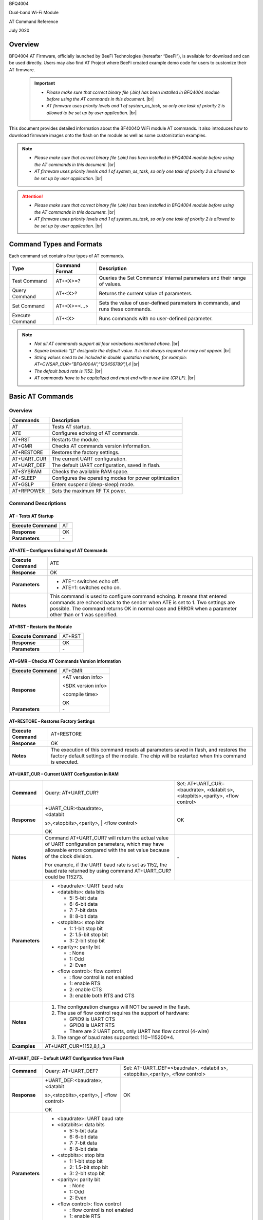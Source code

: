 .. |br| raw:: html

     <br/>

BFQ4004

Dual-band Wi-Fi Module

AT Command Reference

July 2020

Overview
========

BFQ4004 AT Firmware, officially launched by BeeFi Technologies
(hereafter “BeeFi”), is available for download and can be used directly.
Users may also find AT Project where BeeFi created example demo code for
users to customize their AT firmware.

 .. important::
     -  *Please make sure that correct binary file (.bin) has been installed     in BFQ4004 module before using the AT commands in this document.* |br|
     -  *AT firmware uses priority levels* *and 1 of system_os_task, so only     one task of priority 2 is allowed to be set up by user application.* |br|

This document provides detailed information about the BF4004Q WiFi
module AT commands. It also introduces how to download firmware images
onto the flash on the module as well as some customization examples.

.. note::
     -  *Please make sure that correct binary file (.bin) has been installed     in BFQ4004 module before using the AT commands in this document.* |br|
     -  *AT firmware uses priority levels* *and 1 of system_os_task, so only     one task of priority 2 is allowed to be set up by user application.* |br|

.. attention::
     -  *Please make sure that correct binary file (.bin) has been installed     in BFQ4004 module before using the AT commands in this document.* |br|
     -  *AT firmware uses priority levels* *and 1 of system_os_task, so only     one task of priority 2 is allowed to be set up by user application.* |br|
     
 


Command Types and Formats
=========================

Each command set contains four types of AT commands.

+-----------------+--------------------+-----------------------------+
| **Type**        | **Command Format** | **Description**             |
+=================+====================+=============================+
| Test Command    | AT+<X>=?           | Queries the Set Commands’   |
|                 |                    | internal parameters and     |
|                 |                    | their range of values.      |
+-----------------+--------------------+-----------------------------+
| Query Command   | AT+<X>?            | Returns the current value   |
|                 |                    | of parameters.              |
+-----------------+--------------------+-----------------------------+
| Set Command     | AT+<X>=<…>         | Sets the value of           |
|                 |                    | user-defined parameters in  |
|                 |                    | commands, and runs these    |
|                 |                    | commands.                   |
+-----------------+--------------------+-----------------------------+
| Execute Command | AT+<X>             | Runs commands with no       |
|                 |                    | user-defined parameter.     |
+-----------------+--------------------+-----------------------------+

.. note::
     -  *Not all AT commands support all four varioations mentioned above.* |br|
     -  *Square brackets “[]” designate the default value. It is not always     required or may not appear.* |br|
     -  *String values need to be included in double quotation markets, for     example:     AT+CWSAP_CUR=”BFQ4004A”,”123456789”,1,4* |br|
     -  *The default baud rate is 1152.* |br|
     -  *AT commands have to be capitalized and must end with a new line (CR     LF).* |br|


Basic AT Commands
=================

.. _overview-1:

Overview
--------

============ =====================================================
**Commands** **Description**
============ =====================================================
AT           Tests AT startup.
ATE          Configures echoing of AT commands.
AT+RST       Restarts the module.
AT+GMR       Checks AT commands version information.
AT+RESTORE   Restores the factory settings.
AT+UART_CUR  The current UART configuration.
AT+UART_DEF  The default UART configuration, saved in flash.
AT+SYSRAM    Checks the available RAM space.
AT+SLEEP     Configures the operating modes for power optimization
AT+GSLP      Enters suspend (deep-sleep) mode.
AT+RFPOWER   Sets the maximum RF TX power.
============ =====================================================

Command Descriptions
--------------------

AT – Tests AT Startup
~~~~~~~~~~~~~~~~~~~~~

=================== ==
**Execute Command** AT
**Response**        OK
**Parameters**      \-
=================== ==

AT+ATE – Configures Echoing of AT Commands
~~~~~~~~~~~~~~~~~~~~~~~~~~~~~~~~~~~~~~~~~~

+---------------------+-----------------------------------------------+
| **Execute Command** | ATE                                           |
+---------------------+-----------------------------------------------+
| **Response**        | OK                                            |
+---------------------+-----------------------------------------------+
| **Parameters**      | -  ATE=: switches echo off.                   |
|                     |                                               |
|                     | -  ATE=1: switches echo on.                   |
+---------------------+-----------------------------------------------+
| **Notes**           | This command is used to configure command     |
|                     | echoing. It means that entered commands are   |
|                     | echoed back to the sender when ATE is set to  |
|                     | 1. Two settings are possible. The command     |
|                     | returns OK in normal case and ERROR when a    |
|                     | parameter other than or 1 was specified.      |
+---------------------+-----------------------------------------------+

AT+RST – Restarts the Module
~~~~~~~~~~~~~~~~~~~~~~~~~~~~

=================== ======
**Execute Command** AT+RST
**Response**        OK
**Parameters**      \-
=================== ======

AT+GMR – Checks AT Commands Version Information
~~~~~~~~~~~~~~~~~~~~~~~~~~~~~~~~~~~~~~~~~~~~~~~

=================== ==================
**Execute Command** AT+GMR
**Response**        <AT version info>
                    
                    <SDK version info>
                    
                    <compile time>
                    
                    OK
**Parameters**      \-
=================== ==================

AT+RESTORE – Restores Factory Settings
~~~~~~~~~~~~~~~~~~~~~~~~~~~~~~~~~~~~~~

+---------------------+-----------------------------------------------+
| **Execute Command** | AT+RESTORE                                    |
+---------------------+-----------------------------------------------+
| **Response**        | OK                                            |
+---------------------+-----------------------------------------------+
| **Notes**           | The execution of this command resets all      |
|                     | parameters saved in flash, and restores the   |
|                     | factory default settings of the module. The   |
|                     | chip will be restarted when this command is   |
|                     | executed.                                     |
+---------------------+-----------------------------------------------+

AT+UART_CUR – Current UART Configuration in RAM
~~~~~~~~~~~~~~~~~~~~~~~~~~~~~~~~~~~~~~~~~~~~~~~

+----------------+-------------------------+-------------------------+
| **Command**    | Query:                  | Set:                    |
|                | AT+UART_CUR?            | AT+UART_CUR=<baudrate>, |
|                |                         | <databit                |
|                |                         | s>,<stopbits>,<parity>, |
|                |                         | <flow control>          |
+----------------+-------------------------+-------------------------+
| **Response**   | | +UART_CUR:<baudrate>, | OK                      |
|                | | <databit              |                         |
|                | s>,<stopbits>,<parity>, |                         |
|                | | <flow control>        |                         |
|                |                         |                         |
|                | OK                      |                         |
+----------------+-------------------------+-------------------------+
| **Notes**      | Command AT+UART_CUR?    | \-                      |
|                | will return the actual  |                         |
|                | value of UART           |                         |
|                | configuration           |                         |
|                | parameters, which may   |                         |
|                | have allowable errors   |                         |
|                | compared with the set   |                         |
|                | value because of the    |                         |
|                | clock division.         |                         |
|                |                         |                         |
|                | For example, if the     |                         |
|                | UART baud rate is set   |                         |
|                | as 1152, the baud rate  |                         |
|                | returned by using       |                         |
|                | command AT+UART_CUR?    |                         |
|                | could be 115273.        |                         |
+----------------+-------------------------+-------------------------+
| **Parameters** | -  <baudrate>: UART                               |
|                |    baud rate                                      |
|                |                                                   |
|                | -  <databits>: data                               |
|                |    bits                                           |
|                |                                                   |
|                |    -  5: 5-bit data                               |
|                |                                                   |
|                |    -  6: 6-bit data                               |
|                |                                                   |
|                |    -  7: 7-bit data                               |
|                |                                                   |
|                |    -  8: 8-bit data                               |
|                |                                                   |
|                | -  <stopbits>: stop                               |
|                |    bits                                           |
|                |                                                   |
|                |    -  1: 1-bit stop bit                           |
|                |                                                   |
|                |    -  2: 1.5-bit stop                             |
|                |       bit                                         |
|                |                                                   |
|                |    -  3: 2-bit stop bit                           |
|                |                                                   |
|                | -  <parity>: parity bit                           |
|                |                                                   |
|                |    -  : None                                      |
|                |                                                   |
|                |    -  1: Odd                                      |
|                |                                                   |
|                |    -  2: Even                                     |
|                |                                                   |
|                | -  <flow control>: flow                           |
|                |    control                                        |
|                |                                                   |
|                |    -  : flow control is                           |
|                |       not enabled                                 |
|                |                                                   |
|                |    -  1: enable RTS                               |
|                |                                                   |
|                |    -  2: enable CTS                               |
|                |                                                   |
|                |    -  3: enable both                              |
|                |       RTS and CTS                                 |
+----------------+-------------------------+-------------------------+
| **Notes**      | 1. The configuration                              |
|                |    changes will NOT be                            |
|                |    saved in the flash.                            |
|                |                                                   |
|                | 2. The use of flow                                |
|                |    control requires the                           |
|                |    support of hardware:                           |
|                |                                                   |
|                |    -  GPIO9 is UART CTS                           |
|                |                                                   |
|                |    -  GPIO8 is UART RTS                           |
|                |                                                   |
|                |    -  There are 2 UART                            |
|                |       ports, only UART                            |
|                |       has flow control                            |
|                |       (4-wire)                                    |
|                |                                                   |
|                | 3. The range of baud                              |
|                |    rates supported:                               |
|                |    110~115200*4.                                  |
+----------------+-------------------------+-------------------------+
| **Examples**   | AT+UART_CUR=1152,8,1,,3                           |
+----------------+-------------------------+-------------------------+

AT+UART_DEF – Default UART Configuration from Flash
~~~~~~~~~~~~~~~~~~~~~~~~~~~~~~~~~~~~~~~~~~~~~~~~~~~

+----------------+-------------------------+-------------------------+
| **Command**    | Query:                  | Set:                    |
|                | AT+UART_DEF?            | AT+UART_DEF=<baudrate>, |
|                |                         | <databit                |
|                |                         | s>,<stopbits>,<parity>, |
|                |                         | <flow control>          |
+----------------+-------------------------+-------------------------+
| **Response**   | | +UART_DEF:<baudrate>, | OK                      |
|                | | <databit              |                         |
|                | s>,<stopbits>,<parity>, |                         |
|                | | <flow control>        |                         |
|                |                         |                         |
|                | OK                      |                         |
+----------------+-------------------------+-------------------------+
| **Parameters** | -  <baudrate>: UART                               |
|                |    baud rate                                      |
|                |                                                   |
|                | -  <databits>: data                               |
|                |    bits                                           |
|                |                                                   |
|                |    -  5: 5-bit data                               |
|                |                                                   |
|                |    -  6: 6-bit data                               |
|                |                                                   |
|                |    -  7: 7-bit data                               |
|                |                                                   |
|                |    -  8: 8-bit data                               |
|                |                                                   |
|                | -  <stopbits>: stop                               |
|                |    bits                                           |
|                |                                                   |
|                |    -  1: 1-bit stop bit                           |
|                |                                                   |
|                |    -  2: 1.5-bit stop                             |
|                |       bit                                         |
|                |                                                   |
|                |    -  3: 2-bit stop bit                           |
|                |                                                   |
|                | -  <parity>: parity bit                           |
|                |                                                   |
|                |    -  : None                                      |
|                |                                                   |
|                |    -  1: Odd                                      |
|                |                                                   |
|                |    -  2: Even                                     |
|                |                                                   |
|                | -  <flow control>: flow                           |
|                |    control                                        |
|                |                                                   |
|                |    -  : flow control is                           |
|                |       not enabled                                 |
|                |                                                   |
|                |    -  1: enable RTS                               |
|                |                                                   |
|                |    -  2: enable CTS                               |
|                |                                                   |
|                |    -  3: enable both                              |
|                |       RTS and CTS                                 |
+----------------+-------------------------+-------------------------+
| **Notes**      | 1. The configuration                              |
|                |    changes will be                                |
|                |    saved in the user                              |
|                |    parameter area in                              |
|                |    the flash and will                             |
|                |    still be valid when                            |
|                |    the chip is powered                            |
|                |    on again after                                 |
|                |    shutdown.                                      |
|                |                                                   |
|                | 2. The use of flow                                |
|                |    control requires the                           |
|                |    support of hardware:                           |
|                |                                                   |
|                |    -  GPIO9 is UART CTS                           |
|                |                                                   |
|                |    -  GPIO8 is UART RTS                           |
|                |                                                   |
|                |    -  There are 2 UART                            |
|                |       ports, only UART                            |
|                |       has flow control                            |
|                |       (4-wire)                                    |
|                |                                                   |
|                | 3. The range of baud                              |
|                |    rates supported:                               |
|                |    110~115200*4.                                  |
+----------------+-------------------------+-------------------------+
| **Examples**   | AT+UART_DEF=1152,8,1,                             |
|                | ,3                                                |
+----------------+-------------------------+-------------------------+

AT+SYSRAM – Checks the Remaining Space on RAM
~~~~~~~~~~~~~~~~~~~~~~~~~~~~~~~~~~~~~~~~~~~~~

+-------------------+---------------------------------------------------------+
| **Query Command** | AT+SYSRAM?                                              |
+-------------------+---------------------------------------------------------+
| **Response**      | +SYSRAM:<remaining RAM size>                            |
|                   |                                                         |
|                   | OK                                                      |
+-------------------+---------------------------------------------------------+
| **Notes**         | <remaining RAM size>: remaining space of RAM, in bytes. |
+-------------------+---------------------------------------------------------+

AT+SLEEP – Configures the Operating Modes for Power Optimization
~~~~~~~~~~~~~~~~~~~~~~~~~~~~~~~~~~~~~~~~~~~~~~~~~~~~~~~~~~~~~~~~

+----------------+-------------------------+-----------------------+
| **Command**    | Query:                  | Set:                  |
|                | AT+SLEEP?               | AT+SLEEP=<sleep mode> |
+----------------+-------------------------+-----------------------+
| **Response**   | +SLEEP:<sleep mode>     | OK                    |
|                |                         |                       |
|                | OK                      |                       |
+----------------+-------------------------+-----------------------+
| **Parameters** | -  <sleep mode>:                                |
|                |                                                 |
|                |    -  : Disable sleep                           |
|                |          mode                                   |
|                |                                                 |
|                |       (high-performance                         |
|                |          mode)                                  |
|                |                                                 |
|                |    -  1: Sleep mode                             |
|                |                                                 |
|                |    -  2: Associated                             |
|                |          mode                                   |
+----------------+-------------------------+-----------------------+
| **Notes**      | This command can only                           |
|                | be used in Station                              |
|                | mode. Associated mode                           |
|                | is the default mode.                            |
|                |                                                 |
|                | 1. “Disable sleep”                              |
|                |    means chip host CPU                          |
|                |    and everything else                          |
|                |    are all powered on.                          |
|                |    This is the highest                          |
|                |    power-consumption                            |
|                |    mode and also the                            |
|                |    highest performance                          |
|                |    mode.                                        |
|                |                                                 |
|                | 2. “Sleep” means WLAN                           |
|                |    blocks are powered                           |
|                |    down and clocks are                          |
|                |    suspended, and                               |
|                |    BFQ4004 is                                   |
|                |    disconnected from                            |
|                |    access point.                                |
|                |                                                 |
|                | 3. “Associated” means                           |
|                |    BFQ4004 is duty                              |
|                |    cycling between                              |
|                |    sleep state and                              |
|                |    active WLAN TX, RX.                          |
|                |    It is used to allow                          |
|                |    BFQ4004 to                                   |
|                |    periodically wake up                         |
|                |    and listen for                               |
|                |    beacon signals from                          |
|                |    access point (AP) to                         |
|                |    maintain the                                 |
|                |    connection with the                          |
|                |    AP.                                          |
+----------------+-------------------------+-----------------------+
| **Examples**   | AT+SLEEP=0                                      |
+----------------+-------------------------+-----------------------+

AT+GSLP – Enters Suspend (Deep-sleep) Mode
~~~~~~~~~~~~~~~~~~~~~~~~~~~~~~~~~~~~~~~~~~

+-----------------+---------------------------------------------------+
| **Set Command** | AT+GSLP=<time>                                    |
+-----------------+---------------------------------------------------+
| **Response**    | <time>                                            |
|                 |                                                   |
|                 | OK                                                |
+-----------------+---------------------------------------------------+
| **Parameters**  | <time>: the milliseconds (ms) BFQ4004 stays in    |
|                 | suspend mode.                                     |
+-----------------+---------------------------------------------------+
| **Notes**       | In suspend mode only the wakeup manager and PMU   |
|                 | are powered with everything else powered down. It |
|                 | is the lowest power consumption mode at the       |
|                 | expense of a longer wakeup latency.               |
|                 |                                                   |
|                 | BFQ4004 can exit suspend mode in 2 ways:          |
|                 |                                                   |
|                 | 1. The synchronous internal timer expired after   |
|                 |    <time> milliseconds; or                        |
|                 |                                                   |
|                 | 2. An asynchronous event is detected on the       |
|                 |    WAKEUP pin.                                    |
+-----------------+---------------------------------------------------+

AT+RFPOWER – Sets Maximum of RF TX Power
~~~~~~~~~~~~~~~~~~~~~~~~~~~~~~~~~~~~~~~~

+-----------------+---------------------------------------------------+
| **Set Command** | AT+RFPOWER=<TX power>                             |
+-----------------+---------------------------------------------------+
| **Response**    | OK                                                |
+-----------------+---------------------------------------------------+
| **Parameters**  | <TX power>: the maximum value of RF TX power,     |
|                 | range: [0, 82] in 0.25dBm unit                    |
+-----------------+---------------------------------------------------+
| **Notes**       | This command sets the maximum value of BFQ4004 RF |
|                 | TX power. It is not precise. The actual value     |
|                 | could be smaller than the set value.              |
+-----------------+---------------------------------------------------+
| **Examples**    | AT+RFPOWER=50                                     |
+-----------------+---------------------------------------------------+

Hardware-Related AT Commands
============================

.. _overview-2:

Overview
--------

=============== =====================================================
**Commands**    **Description**
=============== =====================================================
AT+SYSIOSETCFG  Configures IO working mode.
AT+SYSIOGETCFG  Checks the working mode of IO pin.
AT+SYSGPIODIR   Configures the direction of GPIO.
AT+SYSGPIOWRITE Configures the GPIO output level.
AT+SYSGPIOREAD  Configures the GPIO input level.
AT+WAKEUPGPIO   Configures a GPIO to wake BFQ4004 up from sleep mode.
=============== =====================================================

.. _command-descriptions-1:

Command Descriptions
--------------------

AT+SYSIOSETCFG – Configures IO Working Mode
~~~~~~~~~~~~~~~~~~~~~~~~~~~~~~~~~~~~~~~~~~~

+-----------------+---------------------------------------------------+
| **Set Command** | AT+SYSIOSETCFG=<pin>,<mode>,<pull-up>             |
+-----------------+---------------------------------------------------+
| **Response**    | OK                                                |
+-----------------+---------------------------------------------------+
| **Parameters**  | -  <pin>: number of an IO pin                     |
|                 |                                                   |
|                 | -  <mode>: the working mode of the IO pin         |
|                 |                                                   |
|                 | -  <pull-up>                                      |
|                 |                                                   |
|                 |    -  : disable the pull-up                       |
|                 |                                                   |
|                 |    -  1: enable the pull-up of the IO pin         |
+-----------------+---------------------------------------------------+
| **Notes**       | Please refer to BFQ4004 Pin List for uses of      |
|                 | AT+SYSGPIO-related commands.                      |
+-----------------+---------------------------------------------------+
| **Examples**    | AT+SYSIOSETCFG=12,3,1 //Set GPIO12 to work as a   |
|                 | GPIO                                              |
+-----------------+---------------------------------------------------+

AT+SYSIOGETCFG – Get IO Working Mode
~~~~~~~~~~~~~~~~~~~~~~~~~~~~~~~~~~~~

+-----------------+---------------------------------------------------+
| **Set Command** | AT+SYSIOGETCFG=<pin>                              |
+-----------------+---------------------------------------------------+
| **Response**    | +SYSIOGETCFG:<pin>,<mode>,<pull-up>               |
|                 |                                                   |
|                 | OK                                                |
+-----------------+---------------------------------------------------+
| **Parameters**  | -  <pin>: number of an IO pin                     |
|                 |                                                   |
|                 | -  <mode>: the working mode of the IO pin         |
|                 |                                                   |
|                 | -  <pull-up>                                      |
|                 |                                                   |
|                 |    -  : disable the pull-up                       |
|                 |                                                   |
|                 |    -  1: enable the pull-up of the IO pin         |
+-----------------+---------------------------------------------------+
| **Notes**       | Please refer to BFQ4004 Pin List for uses of      |
|                 | AT+SYSGPIO-related commands.                      |
+-----------------+---------------------------------------------------+

AT+SYSGPIODIR – Configures the Direction of GPIO
~~~~~~~~~~~~~~~~~~~~~~~~~~~~~~~~~~~~~~~~~~~~~~~~

+-----------------+---------------------------------------------------+
| **Set Command** | AT+SYSGPIODIR=<pin>,<dir>                         |
+-----------------+---------------------------------------------------+
| **Response**    | -  | If the configuration is successful, the      |
|                 |      command will return:                         |
|                 |    | OK                                           |
|                 |                                                   |
|                 | -  | If the IO pin is not in GPIO mode, the       |
|                 |      command will return:                         |
|                 |    | NOT GPIO MODE!                               |
|                 |    | ERROR                                        |
+-----------------+---------------------------------------------------+
| **Parameters**  | -  <pin>: GPIO pin number                         |
|                 |                                                   |
|                 | -  <dir>:                                         |
|                 |                                                   |
|                 |    -  : sets the GPIO as an input                 |
|                 |                                                   |
|                 |    -  1: sets the GPIO as an output               |
+-----------------+---------------------------------------------------+
| **Notes**       | Please refer to BFQ4004 Pin List for uses of      |
|                 | AT+SYSGPIO-related commands.                      |
+-----------------+---------------------------------------------------+
| **Examples**    | AT+SYSIOSETCFG=12,3,1 //Set GPIO12 to work as a   |
|                 | GPIO                                              |
|                 |                                                   |
|                 | AT+SYSGPIODIR=12,0 //Set GPIO12 to work as an     |
|                 | input                                             |
+-----------------+---------------------------------------------------+

AT+SYSGPIOWRITE – Configures the Output Level of a GPIO
~~~~~~~~~~~~~~~~~~~~~~~~~~~~~~~~~~~~~~~~~~~~~~~~~~~~~~~

+-----------------+---------------------------------------------------+
| **Set Command** | AT+SYSGPIOWRITE=<pin>,<level>                     |
+-----------------+---------------------------------------------------+
| **Response**    | -  | If the configuration is successful, the      |
|                 |      command will return:                         |
|                 |    | OK                                           |
|                 |                                                   |
|                 | -  | If the IO pin is not in output mode, the     |
|                 |      command will return:                         |
|                 |    | NOT OUTPUT!                                  |
|                 |    | ERROR                                        |
+-----------------+---------------------------------------------------+
| **Parameters**  | -  <pin>: GPIO pin number                         |
|                 |                                                   |
|                 | -  <level>:                                       |
|                 |                                                   |
|                 |    -  : low level                                 |
|                 |                                                   |
|                 |    -  1: high level                               |
+-----------------+---------------------------------------------------+
| **Notes**       | Please refer to BFQ4004 Pin List for uses of      |
|                 | AT+SYSGPIO-related commands.                      |
+-----------------+---------------------------------------------------+
| **Examples**    | AT+SYSIOSETCFG=12,3,1 //Set GPIO12 to work as a   |
|                 | GPIO                                              |
|                 |                                                   |
|                 | AT+SYSGPIODIR=12,1 //Set GPIO12 to work as an     |
|                 | output                                            |
|                 |                                                   |
|                 | AT+SYSGPIOWRITE=12,1 //Set GPIO12 to output high  |
|                 | level                                             |
+-----------------+---------------------------------------------------+

AT+SYSGPIOREAD – Reads the GPIO Level
~~~~~~~~~~~~~~~~~~~~~~~~~~~~~~~~~~~~~

+-----------------+---------------------------------------------------+
| **Set Command** | AT+SYSGPIOREAD=<pin>                              |
+-----------------+---------------------------------------------------+
| **Response**    | -  | If the configuration is successful, the      |
|                 |      command will return:                         |
|                 |    | +SYSGPIOREAD:<pin>,<dir>,<level>             |
|                 |    | OK                                           |
|                 |                                                   |
|                 | -  | If the IO pin is not in GPIO mode, the       |
|                 |      command will return:                         |
|                 |    | NOT GPIO MODE!                               |
|                 |    | ERROR                                        |
+-----------------+---------------------------------------------------+
| **Parameters**  | -  <pin>: GPIO pin number                         |
|                 |                                                   |
|                 | -  <dir>:                                         |
|                 |                                                   |
|                 |    -  : the GPIO as an input                      |
|                 |                                                   |
|                 |    -  1: the GPIO as an output                    |
|                 |                                                   |
|                 | -  <level>:                                       |
|                 |                                                   |
|                 |    -  : low level                                 |
|                 |                                                   |
|                 |    -  1: high level                               |
+-----------------+---------------------------------------------------+
| **Notes**       | Please refer to BFQ4004 Pin List for uses of      |
|                 | AT+SYSGPIO-related commands.                      |
+-----------------+---------------------------------------------------+
| **Examples**    | AT+SYSIOSETCFG=12,3,1 //Set GPIO12 to work as a   |
|                 | GPIO                                              |
|                 |                                                   |
|                 | AT+SYSGPIODIR=12,0 //Set GPIO12 to work as an     |
|                 | input                                             |
|                 |                                                   |
|                 | AT+SYSGPIOREAD=12 //Read GPIO12 level             |
+-----------------+---------------------------------------------------+

AT+WAKEUPGPIO – Configures a GPIO to Wake BFQ4004 up from Sleep Mode
~~~~~~~~~~~~~~~~~~~~~~~~~~~~~~~~~~~~~~~~~~~~~~~~~~~~~~~~~~~~~~~~~~~~

+-----------------+---------------------------------------------------+
| **Set Command** | AT+WAK                                            |
|                 | EUPGPIO=<enable>,<trigger_GPIO>,<trigger_level>[, |
|                 | <awake_GPIO>,<awake_level>]                       |
+-----------------+---------------------------------------------------+
| **Response**    | OK                                                |
+-----------------+---------------------------------------------------+
| **Parameters**  | -  <enable>:                                      |
|                 |                                                   |
|                 |    -  : BFQ4004 can NOT be woken up from sleep by |
|                 |       GPIO.                                       |
|                 |                                                   |
|                 |    -  1: BFQ4004 can be woken up from sleep by    |
|                 |       GPIO.                                       |
|                 |                                                   |
|                 | -  <trigger_GPIO>: sets the GPIO to wake BFQ4004  |
|                 |    up; range of value:[0, 15].                    |
|                 |                                                   |
|                 | -  <trigger_level>:                               |
|                 |                                                   |
|                 |    -  : the GPIO wakes up BFQ4004 with low level. |
|                 |                                                   |
|                 |    -  1: the GPIO wakes up BFQ4004 with high      |
|                 |       level.                                      |
|                 |                                                   |
|                 | -  [<awake_GPIO>]: optional parameter to set a    |
|                 |    GPIO as a flag to indicate that BFQ4004 was    |
|                 |    awoken from sleep; range of value: [0, 15].    |
|                 |                                                   |
|                 | -  [<awake_level>]: optional parameter;           |
|                 |                                                   |
|                 |    -  : the awake_GPIO is set to low level after  |
|                 |       the wakeup process.                         |
|                 |                                                   |
|                 |    -  1: the awake_GPIO is set to high level      |
|                 |       after the wakeup process.                   |
+-----------------+---------------------------------------------------+
| **Notes**       | -  Since the system needs some time to wake up    |
|                 |    from sleep, it is suggested that wait at least |
|                 |    5ms before sending next AT command.            |
|                 |                                                   |
|                 | -  The values of <trigger_GPIO> and <awake_GPIO>  |
|                 |    should not be the same.                        |
|                 |                                                   |
|                 | -  After being woken up by <trigger_GPIO> from    |
|                 |    sleep, when BFQ4004 attempts to sleep again,   |
|                 |    it will check the status of the                |
|                 |    <trigger_GPIO>.                                |
|                 |                                                   |
|                 | -  if <trigger_GPIO> is still in the wakeup       |
|                 |    status, BFQ4004 will enter Associated mode     |
|                 |    instead.                                       |
|                 |                                                   |
|                 | -  If <trigger_GPIO> is NOT in the wakeup status, |
|                 |    BFQ4004 will enter sleep mode.                 |
+-----------------+---------------------------------------------------+
| **Examples**    | -  Set BFQ4004 to be woken from sleep, when GPIO0 |
|                 |    is at low level:                               |
|                 |                                                   |
|                 |    AT+WAKEUPGPIO=1,,                              |
|                 |                                                   |
|                 | -  Set BFQ4004 to be woken from sleep, when GPIO0 |
|                 |    is at high level, and after wake-up, GPIO13    |
|                 |    should be set to high level.                   |
|                 |                                                   |
|                 |    AT+WAKEUPGPIO=1,,1,13,1                        |
|                 |                                                   |
|                 | -  Disable BFQ4004 from being woken up from sleep |
|                 |    by a GPIO.                                     |
|                 |                                                   |
|                 |    AT+WAKEUPGPIO=                                 |
+-----------------+---------------------------------------------------+

Wi-Fi-Related AT Commands
=========================

.. _overview-3:

Overview
--------

+------------------+--------------------------------------------------+
| **Commands**     | **Description**                                  |
+==================+==================================================+
| AT+CWMODE_CUR    | Sets the Wi-Fi mode                              |
|                  | (Station/SoftAP/Station+SoftAP); configuration   |
|                  | not saved in flash.                              |
+------------------+--------------------------------------------------+
| AT+CWMODE_DEF    | Sets the default Wi-Fi mode                      |
|                  | (Station/SoftAP/Station+SoftAP); configuration   |
|                  | saved in flash.                                  |
+------------------+--------------------------------------------------+
| AT+CWJAP_CUR     | Connects to an AP; configuration not saved in    |
|                  | flash.                                           |
+------------------+--------------------------------------------------+
| AT+CWJAP_DEF     | Connects to an AP; configuration saved in flash. |
+------------------+--------------------------------------------------+
| AT+CWLAPOPT      | Sets the configuration of command AT+CWLAP.      |
+------------------+--------------------------------------------------+
| AT+CWLAP         | Lists available APs.                             |
+------------------+--------------------------------------------------+
| AT+CWQAP         | Disconnects from an AP.                          |
+------------------+--------------------------------------------------+
| AT+CWSAP_CUR     | Sets the current configuration of BFQ4004        |
|                  | SoftAP; configuration not saved in flash.        |
+------------------+--------------------------------------------------+
| AT+CWSAP_DEF     | Sets the configuration of BFQ4004 SoftAP;        |
|                  | configuration saved in flash.                    |
+------------------+--------------------------------------------------+
| AT+CWLIF         | Gets the IP addresses of the Stations the        |
|                  | BFQ4004 SoftAP is connected with.                |
+------------------+--------------------------------------------------+
| AT+CWDHCP_CUR    | Enables/Disables DHCP; configuration not saved   |
|                  | in the flash.                                    |
+------------------+--------------------------------------------------+
| AT+CWDHCP_DEF    | Enable/Disable DHCP; configuration saved in      |
|                  | flash.                                           |
+------------------+--------------------------------------------------+
| AT+CWDHCPS_CUR   | Sets the IP address range the SoftAP DHCP server |
|                  | can allocate; configuration not saved in flash.  |
+------------------+--------------------------------------------------+
| AT+CWDHCPS_DEF   | Sets the IP address range the SoftAP DHCP server |
|                  | can allocate; configuration saved in flash.      |
+------------------+--------------------------------------------------+
| AT+CWAUTOCONN    | Connects to an AP automatically on power-up or   |
|                  | not.                                             |
+------------------+--------------------------------------------------+
| AT+CIPSTA_CUR    | Sets the IP address of BFQ4004 Station;          |
|                  | configuration not saved in flash.                |
+------------------+--------------------------------------------------+
| AT+CIPSTA_DEF    | Sets the IP address of BFQ4004 Station;          |
|                  | configuration saved in flash.                    |
+------------------+--------------------------------------------------+
| AT+CIPAP_CUR     | Sets the IP address of BFQ4004 SoftAP;           |
|                  | configuration not saved in flash.                |
+------------------+--------------------------------------------------+
| AT+CIPAP_DEF     | Sets the IP address of BFQ4004 SoftAP;           |
|                  | configuration saved in flash.                    |
+------------------+--------------------------------------------------+
| AT+WPS           | Enables the WPS function.                        |
+------------------+--------------------------------------------------+
| AT+CWHOSTNAME    | Configures the name of BFQ4004 Station.          |
+------------------+--------------------------------------------------+
| AT+CWCOUNTRY_CUR | Sets current WiFi country code, not saved in     |
|                  | flash                                            |
+------------------+--------------------------------------------------+
| AT+CWCOUNTRY_DEF | Sets default WiFi country code, saved in flash   |
+------------------+--------------------------------------------------+

.. _command-descriptions-2:

Command Descriptions
--------------------

AT+CWMODE_CUR – Sets Current WiFi Mode Configuration, Not Saved in Flash
~~~~~~~~~~~~~~~~~~~~~~~~~~~~~~~~~~~~~~~~~~~~~~~~~~~~~~~~~~~~~~~~~~~~~~~~

+----------------+----------------+----------------+----------------+
| **Command**    | Test:          | Query:         | Set:           |
|                |                |                |                |
|                | A              | AT+CWMODE_CUR? | |              |
|                | T+CWMODE_CUR=? |                | AT+CWMODE_CUR= |
|                |                | Function:      | | <mode>       |
|                |                | check current  |                |
|                |                | WiFi mode      | Function: set  |
|                |                |                | current WiFi   |
|                |                |                | mode           |
+----------------+----------------+----------------+----------------+
| **Response**   | +CWMODE_CUR:   | +CWMODE_CUR:   | OK             |
|                |                |                |                |
|                | <mode>         | <mode>         |                |
|                |                |                |                |
|                | OK             | OK             |                |
+----------------+----------------+----------------+----------------+
| **Parameters** | -  <mode>:                                       |
|                |                                                  |
|                |    -  1:                                         |
|                |       Station                                    |
|                |       mode                                       |
|                |                                                  |
|                |    -  2:                                         |
|                |       SoftAP                                     |
|                |       mode                                       |
|                |                                                  |
|                |    -  3:                                         |
|                |                                                  |
|                | Station+SoftAP                                   |
|                |       mode                                       |
+----------------+----------------+----------------+----------------+
| **Notes**      | The                                              |
|                | configuration                                    |
|                | changes will                                     |
|                | NOT be saved                                     |
|                | in flash.                                        |
+----------------+----------------+----------------+----------------+
| **Examples**   | A                                                |
|                | T+CWMODE_CUR=1                                   |
+----------------+----------------+----------------+----------------+

AT+CWMODE_DEF- Sets Default WiFi Mode Configuration, Saved in Flash
~~~~~~~~~~~~~~~~~~~~~~~~~~~~~~~~~~~~~~~~~~~~~~~~~~~~~~~~~~~~~~~~~~~

+----------------+----------------+----------------+----------------+
| **Command**    | Test:          | Query:         | Set:           |
|                |                |                |                |
|                | A              | AT+CWMODE_DEF? | |              |
|                | T+CWMODE_DEF=? |                | AT+CWMODE_DEF= |
|                |                | Function:      | | <mode>       |
|                |                | check current  |                |
|                |                | WiFi mode      | Function: set  |
|                |                |                | current WiFi   |
|                |                |                | mode           |
+----------------+----------------+----------------+----------------+
| **Response**   | +CWMODE_DEF:   | +CWMODE_DEF:   | OK             |
|                |                |                |                |
|                | <mode>         | <mode>         |                |
|                |                |                |                |
|                | OK             | OK             |                |
+----------------+----------------+----------------+----------------+
| **Parameters** | -  <mode>:                                       |
|                |                                                  |
|                |    -  1:                                         |
|                |       Station                                    |
|                |       mode                                       |
|                |                                                  |
|                |    -  2:                                         |
|                |       SoftAP                                     |
|                |       mode                                       |
|                |                                                  |
|                |    -  3:                                         |
|                |                                                  |
|                | Station+SoftAP                                   |
|                |       mode                                       |
+----------------+----------------+----------------+----------------+
| **Notes**      | The                                              |
|                | configuration                                    |
|                | changes will                                     |
|                | be saved in                                      |
|                | flash.                                           |
+----------------+----------------+----------------+----------------+
| **Examples**   | A                                                |
|                | T+CWMODE_DEF=1                                   |
+----------------+----------------+----------------+----------------+

AT+CWJAP_CUR – Connects to AP, Configuration Not Saved in Flash
~~~~~~~~~~~~~~~~~~~~~~~~~~~~~~~~~~~~~~~~~~~~~~~~~~~~~~~~~~~~~~~

+----------------+-------------------------+-------------------------+
| **Command**    | | Query:                | | Set:                  |
|                | | AT+CWJAP_CUR?         | | AT+                   |
|                |                         | CWJAP_CUR=<ssid>,<pwd>, |
|                | Function: check         |                         |
|                | parameters of the AP    | [<bssid>,<pci_en>]      |
|                | BFQ4004 Station is      |                         |
|                | connected to.           | Function: specify       |
|                |                         | parameters of the AP    |
|                |                         | BFQ4004 wants to        |
|                |                         | connect to.             |
+----------------+-------------------------+-------------------------+
| **Response**   | +CW                     | OK                      |
|                | JAP_CUR:<ssid>,<bssid>, |                         |
|                |                         | or                      |
|                | <channel>,<rssi>        |                         |
|                |                         | +CWJAP_CUR:<error code> |
|                | OK                      |                         |
|                |                         | FAIL                    |
+----------------+-------------------------+-------------------------+
| **Parameters** | <ssid>: a string        | -  <ssid>: target AP    |
|                | parameter showing the   |    SSID, max length: 32 |
|                | SSID of the AP BFQ4004  |    bytes                |
|                | Station is connected    |                         |
|                | to.                     | -  <pwd>: target AP     |
|                |                         |    password, max        |
|                |                         |    length: 64-byte      |
|                |                         |    ASCII                |
|                |                         |                         |
|                |                         | -  [<bssid>]: optional, |
|                |                         |    target AP’s MAC      |
|                |                         |    address, used when   |
|                |                         |    multiple APs have    |
|                |                         |    the same SSID        |
|                |                         |                         |
|                |                         | -  [<pci_en>]:          |
|                |                         |    optional, disable    |
|                |                         |    the connection to    |
|                |                         |    WEP or OPEN AP, and  |
|                |                         |    can be used for PCI  |
|                |                         |    authentication.      |
|                |                         |                         |
|                |                         | -  <error code>: for    |
|                |                         |    reference only       |
|                |                         |                         |
|                |                         |    -  1: connection     |
|                |                         |       timeout           |
|                |                         |                         |
|                |                         |    -  2: wrong password |
|                |                         |                         |
|                |                         |    -  3: cannot find    |
|                |                         |       the target AP     |
|                |                         |                         |
|                |                         |    -  4: connection     |
|                |                         |       failed            |
|                |                         |                         |
|                |                         | This command requires   |
|                |                         | Station mode to work.   |
|                |                         | Escape character syntax |
|                |                         | is needed if SSID or    |
|                |                         | password contains       |
|                |                         | special characters,     |
|                |                         | such as , or “ or \\    |
+----------------+-------------------------+-------------------------+
| **Notes**      | The configuration                                 |
|                | changes will NOT be                               |
|                | saved in flash                                    |
+----------------+-------------------------+-------------------------+
| **Examples**   | AT+CWJA                                           |
|                | P_CUR="abc","123456789"                           |
|                |                                                   |
|                | For example, if the                               |
|                | target AP’s SSID is                               |
|                | "ab\,c" and the                                   |
|                | password is                                       |
|                |                                                   |
|                | "123456789"\", the                                |
|                | command is as follows:                            |
|                |                                                   |
|                | AT+CWJAP_CUR="a                                   |
|                | b\\\,c","123456789\"\\"                           |
|                |                                                   |
|                | If multiple APs have                              |
|                | the same SSID as "abc",                           |
|                | the target AP can be                              |
|                | found by BSSID:                                   |
|                |                                                   |
|                | AT+C                                              |
|                | WJAP_CUR="abc","1234567                           |
|                | 89","ca:d7:19:d8:a6:44"                           |
+----------------+-------------------------+-------------------------+

AT+CWJAP_DEF – Connects to AP, Configuration Saved in Flash
~~~~~~~~~~~~~~~~~~~~~~~~~~~~~~~~~~~~~~~~~~~~~~~~~~~~~~~~~~~

+----------------+-------------------------+-------------------------+
| **Command**    | | Query:                | | Set:                  |
|                | | AT+CWJAP_DEF?         | | AT+                   |
|                |                         | CWJAP_DEF=<ssid>,<pwd>, |
|                | Function: check         |                         |
|                | parameters of the AP    | [<bssid>,<pci_en>]      |
|                | BFQ4004 Station is      |                         |
|                | connected to.           | Function: specify       |
|                |                         | parameters of the AP    |
|                |                         | BFQ4004 wants to        |
|                |                         | connect to.             |
+----------------+-------------------------+-------------------------+
| **Response**   | +CW                     | OK                      |
|                | JAP_DEF:<ssid>,<bssid>, |                         |
|                |                         | or                      |
|                | <channel>,<rssi>        |                         |
|                |                         | +CWJAP_DEF:<error code> |
|                | OK                      |                         |
|                |                         | FAIL                    |
+----------------+-------------------------+-------------------------+
| **Parameters** | <ssid>: a string        | -  <ssid>: target AP    |
|                | parameter showing the   |    SSID, max length: 32 |
|                | SSID of the AP BFQ4004  |    bytes                |
|                | Station is connected    |                         |
|                | to.                     | -  <pwd>: target AP     |
|                |                         |    password, max        |
|                |                         |    length: 64-byte      |
|                |                         |    ASCII                |
|                |                         |                         |
|                |                         | -  [<bssid>]: optional, |
|                |                         |    target AP’s MAC      |
|                |                         |    address, used when   |
|                |                         |    multiple APs have    |
|                |                         |    the same SSID        |
|                |                         |                         |
|                |                         | -  [<pci_en>]:          |
|                |                         |    optional, disable    |
|                |                         |    the connection to    |
|                |                         |    WEP or OPEN AP, and  |
|                |                         |    can be used for PCI  |
|                |                         |    authentication.      |
|                |                         |                         |
|                |                         | -  <error code>: for    |
|                |                         |    reference only       |
|                |                         |                         |
|                |                         |    -  1: connection     |
|                |                         |       timeout           |
|                |                         |                         |
|                |                         |    -  2: wrong password |
|                |                         |                         |
|                |                         |    -  3: cannot find    |
|                |                         |       the target AP     |
|                |                         |                         |
|                |                         |    -  4: connection     |
|                |                         |       failed            |
|                |                         |                         |
|                |                         | This command requires   |
|                |                         | Station mode to work.   |
|                |                         | Escape character syntax |
|                |                         | is needed if SSID or    |
|                |                         | password contains       |
|                |                         | special characters,     |
|                |                         | such as , or “ or \\    |
+----------------+-------------------------+-------------------------+
| **Notes**      | The configuration                                 |
|                | changes will be saved                             |
|                | in the system                                     |
|                | parameters area in the                            |
|                | flash                                             |
+----------------+-------------------------+-------------------------+
| **Examples**   | AT+CWJA                                           |
|                | P_DEF="abc","123456789"                           |
|                |                                                   |
|                | For example, if the                               |
|                | target AP’s SSID is                               |
|                | "ab\,c" and the                                   |
|                | password is                                       |
|                |                                                   |
|                | "123456789"\", the                                |
|                | command is as follows:                            |
|                |                                                   |
|                | AT+CWJAP_DEF="a                                   |
|                | b\\\,c","123456789\"\\"                           |
|                |                                                   |
|                | If multiple APs have                              |
|                | the same SSID as "abc",                           |
|                | the target AP can be                              |
|                | found by BSSID:                                   |
|                |                                                   |
|                | AT+C                                              |
|                | WJAP_DEF="abc","1234567                           |
|                | 89","ca:d7:19:d8:a6:44"                           |
+----------------+-------------------------+-------------------------+

AT+CWLAPOPT – Sets the Configuration for the Command AT+CWLAP
~~~~~~~~~~~~~~~~~~~~~~~~~~~~~~~~~~~~~~~~~~~~~~~~~~~~~~~~~~~~~

+-----------------+---------------------------------------------------+
| **Set Command** | AT+CWLAPOPT=<sort_enable>,<mask>                  |
+-----------------+---------------------------------------------------+
| **Response**    | OK                                                |
|                 |                                                   |
|                 | or                                                |
|                 |                                                   |
|                 | ERROR                                             |
+-----------------+---------------------------------------------------+
| **Parameters**  | -  <sort_enable>: determines whether the result   |
|                 |    of the command AT+CWLAP will be listed in      |
|                 |    order according to RSSI:                       |
|                 |                                                   |
|                 |    -  : the result is not ordered according to    |
|                 |       RSSI.                                       |
|                 |                                                   |
|                 |    -  1: the result is ordered according to RSSI. |
|                 |                                                   |
|                 | -  <mask>: determines the parameters shown in the |
|                 |    result of AT+CWLAP; means not showing the      |
|                 |    parameter corresponding to the bit, and 1      |
|                 |    means showing it.                              |
|                 |                                                   |
|                 |    -  bit : determines whether <ecn> will be      |
|                 |       shown in the result of AT+CWLAP.            |
|                 |                                                   |
|                 |    -  bit 1: determines whether <ssid> will be    |
|                 |       shown in the result of AT+CWLAP.            |
|                 |                                                   |
|                 |    -  bit 2: determines whether <rssi> will be    |
|                 |       shown in the result of AT+CWLAP.            |
|                 |                                                   |
|                 |    -  bit 3: determines whether <mac> will be     |
|                 |       shown in the result of AT+CWLAP.            |
|                 |                                                   |
|                 |    -  bit 4: determines whether <ch> will be      |
|                 |       shown in the result of AT+CWLAP.            |
|                 |                                                   |
|                 |    -  bit 5: determines whether <freq offset>     |
|                 |       will be shown in the result of AT+CWLAP.    |
|                 |                                                   |
|                 |    -  bit 6: determines whether <freq             |
|                 |       calibration> will be shown in the result of |
|                 |       AT+CWLAP.                                   |
|                 |                                                   |
|                 |    -  bit 7: determines whether <pairwise_cipher> |
|                 |       will be shown in the result of AT+CWLAP.    |
|                 |                                                   |
|                 |    -  bit 8: determines whether <group_cipher>    |
|                 |       will be shown in the result of AT+CWLAP.    |
|                 |                                                   |
|                 |    -  bit 9: determines whether <bgn> will be     |
|                 |       shown in the result of AT+CWLAP.            |
|                 |                                                   |
|                 |    -  bit 1: determines whether <wps> will be     |
|                 |       shown in the result of AT+CWLAP.            |
+-----------------+---------------------------------------------------+
| **Examples**    |    AT+CWLAPOPT=1,247                              |
|                 |                                                   |
|                 |    The first parameter is 1, meaning that the     |
|                 |    result of the command AT+CWLAP will be ordered |
|                 |    according to RSSI;                             |
|                 |                                                   |
|                 |    The second parameter is 247, namely x7FF,      |
|                 |    meaning that the corresponding bits of <mask>  |
|                 |    are all set to 1 and all parameters will be    |
|                 |    shown in the result of AT+CWLAP.               |
+-----------------+---------------------------------------------------+

AT+CWLAP – Lists Available APs
~~~~~~~~~~~~~~~~~~~~~~~~~~~~~~

+----------------+-------------------------+-------------------------+
| **Command**    | Set:                    | Execute:                |
|                |                         |                         |
|                | AT+CWLAP[=<ssid>,<mac>, | AT+CWLAP                |
|                |                         |                         |
|                | <channel>,<scan_type>,  | Function: to list all   |
|                |                         | available APs.          |
|                | <scan_time_min>,        |                         |
|                |                         |                         |
|                | <scan_time_max>]        |                         |
|                |                         |                         |
|                | Function: to query the  |                         |
|                | APs with specific SSID  |                         |
|                | and MAC on a specific   |                         |
|                | channel.                |                         |
+----------------+-------------------------+-------------------------+
| **Response**   | +CWL                    | +CWL                    |
|                | AP:<ecn>,<ssid>,<rssi>, | AP:<ecn>,<ssid>,<rssi>, |
|                |                         |                         |
|                | <mac>,<                 | <mac>,<                 |
|                | channel>,<freq_offset>, | channel>,<freq_offset>, |
|                |                         | <freq_c                 |
|                | <freq_c                 | ali>,<pairwise_cipher>, |
|                | ali>,<pairwise_cipher>, |                         |
|                |                         | <gr                     |
|                | <gr                     | oup_cipher>,<bgn>,<wps> |
|                | oup_cipher>,<bgn>,<wps> |                         |
|                |                         | OK                      |
|                | OK                      |                         |
+----------------+-------------------------+-------------------------+
| **Parameters** | -  [<scan_type>]:                                 |
|                |    optional parameter                             |
|                |                                                   |
|                |    -  : active scan                               |
|                |                                                   |
|                |    -  1: passive scan                             |
|                |                                                   |
|                | -  [<scan_time_min>] :                            |
|                |    optional parameter,                            |
|                |    unit: ms, range:                               |
|                |    [,15]                                          |
|                |                                                   |
|                |    -  For active scan                             |
|                |       mode,                                       |
|                |       <scan_time_min>                             |
|                |       is the minimum                              |
|                |       scan time for                               |
|                |       each channel,                               |
|                |       default is .                                |
|                |                                                   |
|                |    -  For passive scan                            |
|                |       mode,                                       |
|                |       <scan_time_min>                             |
|                |       is meaningless                              |
|                |       and can be                                  |
|                |       omitted.                                    |
|                |                                                   |
|                | -  [<scan_time_max>] :                            |
|                |    optional parameter,                            |
|                |    unit: ms, range:                               |
|                |    [,15]                                          |
|                |                                                   |
|                |    -  For active scan                             |
|                |       mode,                                       |
|                |       <scan_time_max>                             |
|                |       is the maximum                              |
|                |       scan time for                               |
|                |       each channel. If                            |
|                |       it is set to be ,                           |
|                |       the default value                           |
|                |       of 12 ms will be                            |
|                |       used.                                       |
|                |                                                   |
|                |    -  For passive scan                            |
|                |       mode,                                       |
|                |       <scan_time_max>                             |
|                |       is the scan time                            |
|                |       for each channel,                           |
|                |       the default is 36                           |
|                |       ms.                                         |
|                |                                                   |
|                | -  <ecn>: encryption                              |
|                |    method.                                        |
|                |                                                   |
|                |    -  : OPEN                                      |
|                |                                                   |
|                |    -  1: WEP                                      |
|                |                                                   |
|                |    -  2: WPA_PSK                                  |
|                |                                                   |
|                |    -  3: WPA2_PSK                                 |
|                |                                                   |
|                |    -  4: WPA_WPA2_PSK                             |
|                |                                                   |
|                |    -  5:                                          |
|                |                                                   |
|                |         WPA2_Enterprise                           |
|                |          (AT can NOT                              |
|                |          connect to                               |
|                |                                                   |
|                |         WPA2_Enterprise                           |
|                |          AP for now.)                             |
|                |                                                   |
|                | -  <ssid>: string                                 |
|                |    parameter indicating                           |
|                |    the SSID of the AP.                            |
|                |                                                   |
|                | -  <rssi>: received                               |
|                |    signal strength from                           |
|                |    the AP.                                        |
|                |                                                   |
|                | -  <mac>: string                                  |
|                |    parameter indicating                           |
|                |    the MAC address of                             |
|                |    the AP.                                        |
|                |                                                   |
|                | -  <channel>: WiFi                                |
|                |    channel number.                                |
|                |                                                   |
|                | -  <freq_offset>:                                 |
|                |    frequency offset of                            |
|                |    the AP; unit: KHz.                             |
|                |    The value of ppm is                            |
|                |    <freq_offset>/2.4.                             |
|                |                                                   |
|                | -  <freq_cali>:                                   |
|                |    calibration for                                |
|                |    frequency offset.                              |
|                |                                                   |
|                | -  <pairwise_cipher>:                             |
|                |                                                   |
|                |    -  ：CIPHER_NONE     |                         |
|                |                                                   |
|                |    -  1：CIPHER_WEP40   |                         |
|                |                                                   |
|                |    -  2：CIPHER_WEP104  |                         |
|                |                                                   |
|                |    -  3：CIPHER_TKIP    |                         |
|                |                                                   |
|                |    -  4：CIPHER_CCMP    |                         |
|                |                                                   |
|                |                                                   |
|                |  -  5：CIPHER_TKIP_CCMP |                         |
|                |                                                   |
|                |    -  6：CIPHER_UNKNOWN |                         |
|                |                                                   |
|                | -  <group_cipher>: the                            |
|                |    definitions of                                 |
|                |    cipher types are the                           |
|                |    same as                                        |
|                |    <pairwise_cipher>                              |
|                |                                                   |
|                | -  <bgn>:                                         |
|                |                                                   |
|                |    -  Bit is for                                  |
|                |       802.11b mode;                               |
|                |       bit1 is for                                 |
|                |       802.11g mode;                               |
|                |       bit2 is for                                 |
|                |       802.11n mode;                               |
|                |                                                   |
|                |    -  if the value of                             |
|                |       the bit is 1, the                           |
|                |       corresponding                               |
|                |       802.11 mode is                              |
|                |       enabled; if the                             |
|                |       bit value is 0,                             |
|                |       the mode is                                 |
|                |       disabled.                                   |
|                |                                                   |
|                | -  <wps>：:WPS is       |                         |
|                |    disabled; 1:WPS is                             |
|                |    enabled                                        |
+----------------+-------------------------+-------------------------+
| **Examples**   | AT+CWLAP="Wi-Fi                                   |
|                | ","ca:d7:19:d8:a6:44",6                           |
|                |                                                   |
|                | or search for APs with                            |
|                | a designated SSID:                                |
|                |                                                   |
|                | AT+CWLAP="Wi-Fi"                                  |
|                |                                                   |
|                | or enable passive scan:                           |
|                |                                                   |
|                | AT+CWLAP=,,,1,,                                   |
+----------------+-------------------------+-------------------------+

AT+CWQAP – Disconnects from the AP
~~~~~~~~~~~~~~~~~~~~~~~~~~~~~~~~~~

=================== ========
**Execute Command** AT+CWQAP
**Response**        OK
**Parameters**      \-
=================== ========

AT+CWSAP_CUR – Configures the BFQ4004 SoftAP, Configuration Not Saved to Flash
~~~~~~~~~~~~~~~~~~~~~~~~~~~~~~~~~~~~~~~~~~~~~~~~~~~~~~~~~~~~~~~~~~~~~~~~~~~~~~

+----------------+-------------------------+-------------------------+
| **Command**    | Query:                  | Set:                    |
|                |                         |                         |
|                | AT+CWSAP_CUR?           | AT+                     |
|                |                         | CWSAP_CUR=<ssid>,<pwd>, |
|                | Function: to obtain the |                         |
|                | configuration           | <chl>,<ecn>[,<max       |
|                | parameters of the       | conn>]                  |
|                | BFQ4004 SoftAP.         |                         |
|                |                         | [,<ssid hidden>]        |
|                |                         |                         |
|                |                         | Function: to configure  |
|                |                         | the BFQ4004             |
|                |                         | SoftAP\ **.**           |
+----------------+-------------------------+-------------------------+
| **Response**   | +                       | OK                      |
|                | CWSAP_CUR:<ssid>,<pwd>, |                         |
|                |                         | or                      |
|                | <                       |                         |
|                | chl>,<ecn>,[<max_conn>, | ERROR                   |
|                |                         |                         |
|                | <ssid_hidden>]          |                         |
+----------------+-------------------------+-------------------------+
| **Parameters** | -  <ssid>: string                                 |
|                |    parameter, the SSID                            |
|                |    of the AP.                                     |
|                |                                                   |
|                | -  <pwd>: string                                  |
|                |    parameter, length of                           |
|                |    password: 8 ~ 64                               |
|                |    bytes ASCII.                                   |
|                |                                                   |
|                | -  <chl>: channel ID.                             |
|                |                                                   |
|                | -  <ecn>: encryption                              |
|                |    method                                         |
|                |                                                   |
|                |    -  : OPEN                                      |
|                |                                                   |
|                |    -  1: WEP                                      |
|                |                                                   |
|                |    -  2: WPA_PSK                                  |
|                |                                                   |
|                |    -  3: WPA2_PSK                                 |
|                |                                                   |
|                |    -  4: WPA_WPA2_PSK                             |
|                |                                                   |
|                | -  [<max_conn>]                                   |
|                |    (optional): maximum                            |
|                |    number of Stations                             |
|                |    to which BFQ4004                               |
|                |    SoftAP can be                                  |
|                |    connected to, range                            |
|                |    of [1, 8].                                     |
|                |                                                   |
|                | -  [<ssid_hidden>]                                |
|                |    (optional):                                    |
|                |                                                   |
|                |    -  : SSID is                                   |
|                |       broadcasted. (the                           |
|                |       default setting)                            |
|                |                                                   |
|                |    -  1: SSID is not                              |
|                |       broadcasted.                                |
+----------------+-------------------------+-------------------------+
| **Notes**      | -  The configuration                              |
|                |    will NOT be saved to                           |
|                |    the flash.                                     |
|                |                                                   |
|                | -  This command is                                |
|                |    available only when                            |
|                |    BFQ4004 is in softAP                           |
|                |    mode. See                                      |
|                |    AT+CWDHCP_CUR.                                 |
+----------------+-------------------------+-------------------------+
| **Examples**   | AT+CWSAP_CUR="BFQ                                 |
|                | 4004AP","123456789",5,3                           |
+----------------+-------------------------+-------------------------+

AT+CWSAP_DEF - Configures the BFQ4004 SoftAP, Configuration Saved to Flash
~~~~~~~~~~~~~~~~~~~~~~~~~~~~~~~~~~~~~~~~~~~~~~~~~~~~~~~~~~~~~~~~~~~~~~~~~~

+----------------+-------------------------+-------------------------+
| **Command**    | Query:                  | Set:                    |
|                |                         |                         |
|                | AT+CWSAP_DEF?           | AT+                     |
|                |                         | CWSAP_DEF=<ssid>,<pwd>, |
|                | Function: to obtain the |                         |
|                | configuration           | <chl>,<ecn>[,<max       |
|                | parameters of the       | conn>]                  |
|                | BFQ4004 SoftAP.         |                         |
|                |                         | [,<ssid hidden>]        |
|                |                         |                         |
|                |                         | Function: to configure  |
|                |                         | the BFQ4004             |
|                |                         | SoftAP\ **.**           |
+----------------+-------------------------+-------------------------+
| **Response**   | +                       | OK                      |
|                | CWSAP_DEF:<ssid>,<pwd>, |                         |
|                |                         | or                      |
|                | <                       |                         |
|                | chl>,<ecn>,[<max_conn>, | ERROR                   |
|                |                         |                         |
|                | <ssid_hidden>]          |                         |
+----------------+-------------------------+-------------------------+
| **Parameters** | -  <ssid>: string                                 |
|                |    parameter, the SSID                            |
|                |    of the AP.                                     |
|                |                                                   |
|                | -  <pwd>: string                                  |
|                |    parameter, length of                           |
|                |    password: 8 ~ 64                               |
|                |    bytes ASCII.                                   |
|                |                                                   |
|                | -  <chl>: channel ID.                             |
|                |                                                   |
|                | -  <ecn>: encryption                              |
|                |    method                                         |
|                |                                                   |
|                |    -  : OPEN                                      |
|                |                                                   |
|                |    -  1: WEP                                      |
|                |                                                   |
|                |    -  2: WPA_PSK                                  |
|                |                                                   |
|                |    -  3: WPA2_PSK                                 |
|                |                                                   |
|                |    -  4: WPA_WPA2_PSK                             |
|                |                                                   |
|                | -  [<max_conn>]                                   |
|                |    (optional): maximum                            |
|                |    number of Stations                             |
|                |    to which BFQ4004                               |
|                |    SoftAP can be                                  |
|                |    connected to, range                            |
|                |    of [1, 8].                                     |
|                |                                                   |
|                | -  [<ssid_hidden>]                                |
|                |    (optional):                                    |
|                |                                                   |
|                |    -  : SSID is                                   |
|                |       broadcasted. (the                           |
|                |       default setting)                            |
|                |                                                   |
|                |    -  1: SSID is not                              |
|                |       broadcasted.                                |
+----------------+-------------------------+-------------------------+
| **Notes**      | -  The configuration                              |
|                |    will be saved to the                           |
|                |    flash.                                         |
|                |                                                   |
|                | -  This command is                                |
|                |    available only when                            |
|                |    BFQ4004 is in softAP                           |
|                |    mode. See                                      |
|                |    AT+CWDHCP_DEF.                                 |
+----------------+-------------------------+-------------------------+
| **Examples**   | AT+CWSAP_DEF="BFQ                                 |
|                | 4004AP","123456789",5,3                           |
+----------------+-------------------------+-------------------------+

AT+CWLIF – Gets the IP Addresses of the Stations the BFQ4004 SoftAP Is Connected With
~~~~~~~~~~~~~~~~~~~~~~~~~~~~~~~~~~~~~~~~~~~~~~~~~~~~~~~~~~~~~~~~~~~~~~~~~~~~~~~~~~~~~

+---------------------+-----------------------------------------------+
| **Execute Command** | AT+CWLIF                                      |
+---------------------+-----------------------------------------------+
| **Response**        | <ip_addr>,<mac>                               |
|                     |                                               |
|                     | OK                                            |
+---------------------+-----------------------------------------------+
| **Parameters**      | -  <ip_addr>: IP addresses of Stations to     |
|                     |    which BFQ4004 SoftAP is connected.         |
|                     |                                               |
|                     | -  <mac>: MAC address of Stations to which    |
|                     |    BFQ4004 SoftAP is connected.               |
+---------------------+-----------------------------------------------+
| **Notes**           | This command cannot get a static IP. It only  |
|                     | works when both DHCPs of the BFQ4004 SoftAP,  |
|                     | and of the Station to which BFQ4004 SoftAP is |
|                     | connected, are enabled.                       |
+---------------------+-----------------------------------------------+

AT+CWDHCP_CUR - Enables/Disables DHCP, Configuration Not Saved to Flash
~~~~~~~~~~~~~~~~~~~~~~~~~~~~~~~~~~~~~~~~~~~~~~~~~~~~~~~~~~~~~~~~~~~~~~~

+----------------+-------------------------+-------------------------+
| **Command**    | Query:                  | Set:                    |
|                |                         |                         |
|                | AT+CWDHCP_CUR?          | AT                      |
|                |                         | +CWDHCP_CUR=<mode>,<en> |
|                | Function: to obtain the |                         |
|                | status of DHCP.         | Function: to            |
|                |                         | configure\ **.**\ DHCP. |
+----------------+-------------------------+-------------------------+
| **Response**   | +CWSAP_CUR:             | OK                      |
|                |                         |                         |
|                | <station_dhcp_status>,  |                         |
|                |                         |                         |
|                | <softap_dhcp_status>    |                         |
+----------------+-------------------------+-------------------------+
| **Parameters** | \-                      | -  <mode>:              |
|                |  <station_dhcp_status>: |                         |
|                |                         |    -  : Sets BFQ4004    |
|                |    -  : Station DHCP is |       SoftAP            |
|                |       disabled.         |                         |
|                |                         |    -  1: Sets BFQ4004   |
|                |    -  1: Station DHCP   |       Station           |
|                |       is enabled.       |                         |
|                |                         |    -  2: Sets both      |
|                | -                       |       SoftAP and        |
|                |   <softap_dhcp_status>: |       Station           |
|                |                         |                         |
|                |    -  : SoftAP DHCP is  | -  <en>:                |
|                |       disabled.         |                         |
|                |                         |    -  : Disables DHCP   |
|                |    -  1: SoftAP DHCP is |                         |
|                |          enabled.       |    -  1: Enables DHCP   |
+----------------+-------------------------+-------------------------+
| **Notes**      | -  The configuration                              |
|                |    changes will not be                            |
|                |    saved in flash.                                |
|                |                                                   |
|                | -  The Set Command                                |
|                |    interacts with                                 |
|                |    static-IP-related AT                           |
|                |    commands                                       |
|                |    (AT+CIPSTA-related                             |
|                |    and AT+CIPA-related                            |
|                |    commands):                                     |
|                |                                                   |
|                |    -  If DHCP is                                  |
|                |       enabled, static                             |
|                |       IP will be                                  |
|                |       disabled;                                   |
|                |                                                   |
|                |    -  If static IP is                             |
|                |       enabled, DHCP                               |
|                |       will be disabled;                           |
|                |                                                   |
|                |    -  Whether it is                               |
|                |       DHCP or static IP                           |
|                |       that is enabled                             |
|                |       depends on the                              |
|                |       last                                        |
|                |       configuration.                              |
+----------------+-------------------------+-------------------------+
| **Examples**   | AT+CWDHCP_CUR=,1                                  |
+----------------+-------------------------+-------------------------+

AT+CWDHCP_DEF - Enables/Disables DHCP, Configuration Saved to Flash
~~~~~~~~~~~~~~~~~~~~~~~~~~~~~~~~~~~~~~~~~~~~~~~~~~~~~~~~~~~~~~~~~~~

+----------------+-------------------------+-------------------------+
| **Command**    | Query:                  | Set:                    |
|                |                         |                         |
|                | AT+CWDHCP_DEF?          | AT                      |
|                |                         | +CWDHCP_DEF=<mode>,<en> |
|                | Function: to obtain the |                         |
|                | status of DHCP.         | Function: to            |
|                |                         | configure\ **.**\ DHCP. |
+----------------+-------------------------+-------------------------+
| **Response**   | +CWSAP_DEF:             | OK                      |
|                |                         |                         |
|                | <station_dhcp_status>,  |                         |
|                |                         |                         |
|                | <softap_dhcp_status>    |                         |
+----------------+-------------------------+-------------------------+
| **Parameters** | \-                      | -  <mode>:              |
|                |  <station_dhcp_status>: |                         |
|                |                         |    -  : Sets BFQ4004    |
|                |    -  : Station DHCP is |       SoftAP            |
|                |       disabled.         |                         |
|                |                         |    -  1: Sets BFQ4004   |
|                |    -  1: Station DHCP   |       Station           |
|                |       is enabled.       |                         |
|                |                         |    -  2: Sets both      |
|                | -                       |       SoftAP and        |
|                |   <softap_dhcp_status>: |       Station           |
|                |                         |                         |
|                |    -  : SoftAP DHCP is  | -  <en>:                |
|                |       disabled.         |                         |
|                |                         |    -  : Disables DHCP   |
|                |    -  1: SoftAP DHCP is |                         |
|                |          enabled.       |    -  1: Enables DHCP   |
+----------------+-------------------------+-------------------------+
| **Notes**      | -  The configuration                              |
|                |    changes will not be                            |
|                |    saved in flash.                                |
|                |                                                   |
|                | -  The Set Command                                |
|                |    interacts with                                 |
|                |    static-IP-related AT                           |
|                |    commands                                       |
|                |    (AT+CIPSTA-related                             |
|                |    and AT+CIPA-related                            |
|                |    commands):                                     |
|                |                                                   |
|                |    -  If DHCP is                                  |
|                |       enabled, static                             |
|                |       IP will be                                  |
|                |       disabled;                                   |
|                |                                                   |
|                |    -  If static IP is                             |
|                |       enabled, DHCP                               |
|                |       will be disabled;                           |
|                |                                                   |
|                |    -  Whether it is                               |
|                |       DHCP or static IP                           |
|                |       that is enabled                             |
|                |       depends on the                              |
|                |       last                                        |
|                |       configuration.                              |
+----------------+-------------------------+-------------------------+
| **Examples**   | AT+CWDHCP_DEF=,1                                  |
+----------------+-------------------------+-------------------------+

AT+CWDHCPS_CUR - Sets the IP address Range the SoftAP DHCP Server Can Allocate, Configuration Not Saved to Flash
~~~~~~~~~~~~~~~~~~~~~~~~~~~~~~~~~~~~~~~~~~~~~~~~~~~~~~~~~~~~~~~~~~~~~~~~~~~~~~~~~~~~~~~~~~~~~~~~~~~~~~~~~~~~~~~~

+----------------+-------------------------+-------------------------+
| **Command**    | Query:                  | Set:                    |
|                |                         |                         |
|                | AT+CWDHCPS_CUR?         | A                       |
|                |                         | T+CWDHCPS_CUR=<enable>, |
|                | Function: to obtain the |                         |
|                | IP address range of the | <lease_ti               |
|                | SoftAP DHCP.            | me>,<start_IP>,<end_IP> |
|                |                         |                         |
|                |                         | Function: to set the IP |
|                |                         | address range of the    |
|                |                         | BFQ4004 SoftAP DHCP     |
|                |                         | server.                 |
+----------------+-------------------------+-------------------------+
| **Response**   | +CW                     | OK                      |
|                | DHCPS_CUR=<lease_time>, |                         |
|                |                         |                         |
|                | <start_IP>,<end_IP>     |                         |
+----------------+-------------------------+-------------------------+
| **Parameters** | -  <enable>:                                      |
|                |                                                   |
|                |    -  : Disable the                               |
|                |       settings and use                            |
|                |       the default IP                              |
|                |       range.                                      |
|                |                                                   |
|                |    -  1: Enable setting                           |
|                |       the IP range, and                           |
|                |       the parameters                              |
|                |       below have to be                            |
|                |       set.                                        |
|                |                                                   |
|                | -  <lease_time>: lease                            |
|                |    time; unit: minute;                            |
|                |    range [1, 288].                                |
|                |                                                   |
|                | -  <star\_ IP>: start                             |
|                |    IP address of the IP                           |
|                |    range that can be                              |
|                |    obtained from                                  |
|                |    BFQ4004 SoftAP DHCP                            |
|                |    server.                                        |
|                |                                                   |
|                | -  <end_IP>: end IP                               |
|                |    address of the IP                              |
|                |    range that can be                              |
|                |    obtained from                                  |
|                |    BFQ4004 SoftAP DHCP                            |
|                |    server.                                        |
+----------------+-------------------------+-------------------------+
| **Notes**      | -  The configuration                              |
|                |    will NOT be saved to                           |
|                |    the flash.                                     |
|                |                                                   |
|                | -  This AT command is                             |
|                |    enabled when BFQ4004                           |
|                |    is configured as                               |
|                |    SoftAP, with DHCP                              |
|                |    enabled. The IP                                |
|                |    address should be in                           |
|                |    the same network                               |
|                |    segment as the IP                              |
|                |    address of BFQ4004                             |
|                |    SoftAP.                                        |
+----------------+-------------------------+-------------------------+
| **Examples**   | A                                                 |
|                | T+CWDHCPS_CUR=1,3,"192.                           |
|                | 168.4.1","192.168.4.15"                           |
|                |                                                   |
|                | or                                                |
|                |                                                   |
|                | AT+CWDHCPS_CUR=                                   |
|                | //Disable the settings                            |
|                | and use the default IP                            |
|                | range.                                            |
+----------------+-------------------------+-------------------------+

AT+CWDHCPS_DEF - Sets the IP address Range the SoftAP DHCP Server Can Allocate, Configuration Saved to Flash
~~~~~~~~~~~~~~~~~~~~~~~~~~~~~~~~~~~~~~~~~~~~~~~~~~~~~~~~~~~~~~~~~~~~~~~~~~~~~~~~~~~~~~~~~~~~~~~~~~~~~~~~~~~~

+----------------+-------------------------+-------------------------+
| **Command**    | Query:                  | Set:                    |
|                |                         |                         |
|                | AT+CWDHCPS_DEF?         | A                       |
|                |                         | T+CWDHCPS_DEF=<enable>, |
|                | Function: to obtain the |                         |
|                | IP address range of the | <lease_ti               |
|                | SoftAP DHCP.            | me>,<start_IP>,<end_IP> |
|                |                         |                         |
|                |                         | Function: to set the IP |
|                |                         | address range of the    |
|                |                         | BFQ4004 SoftAP DHCP     |
|                |                         | server.                 |
+----------------+-------------------------+-------------------------+
| **Response**   | +CW                     | OK                      |
|                | DHCPS_DEF=<lease_time>, |                         |
|                |                         |                         |
|                | <start_IP>,<end_IP>     |                         |
+----------------+-------------------------+-------------------------+
| **Parameters** | -  <enable>:                                      |
|                |                                                   |
|                |    -  : Disable the                               |
|                |       settings and use                            |
|                |       the default IP                              |
|                |       range.                                      |
|                |                                                   |
|                |    -  1: Enable setting                           |
|                |       the IP range, and                           |
|                |       the parameters                              |
|                |       below have to be                            |
|                |       set.                                        |
|                |                                                   |
|                | -  <lease_time>: lease                            |
|                |    time; unit: minute;                            |
|                |    range [1, 288].                                |
|                |                                                   |
|                | -  <star\_ IP>: start                             |
|                |    IP address of the IP                           |
|                |    range that can be                              |
|                |    obtained from                                  |
|                |    BFQ4004 SoftAP DHCP                            |
|                |    server.                                        |
|                |                                                   |
|                | -  <end_IP>: end IP                               |
|                |    address of the IP                              |
|                |    range that can be                              |
|                |    obtained from                                  |
|                |    BFQ4004 SoftAP DHCP                            |
|                |    server.                                        |
+----------------+-------------------------+-------------------------+
| **Notes**      | -  The configuration                              |
|                |    will NOT be saved to                           |
|                |    the flash.                                     |
|                |                                                   |
|                | -  This AT command is                             |
|                |    enabled when BFQ4004                           |
|                |    is configured as                               |
|                |    SoftAP, with DHCP                              |
|                |    enabled. The IP                                |
|                |    address should be in                           |
|                |    the same network                               |
|                |    segment as the IP                              |
|                |    address of BFQ4004                             |
|                |    SoftAP.                                        |
+----------------+-------------------------+-------------------------+
| **Examples**   | A                                                 |
|                | T+CWDHCPS_DEF=1,3,"192.                           |
|                | 168.4.1","192.168.4.15"                           |
|                |                                                   |
|                | or                                                |
|                |                                                   |
|                | AT+CWDHCPS_DEF=                                   |
|                | //Disable the settings                            |
|                | and use the default IP                            |
|                | range.                                            |
+----------------+-------------------------+-------------------------+

AT+CWAUTOCONN – Automatically Connects to the AP on Power-up or Not
~~~~~~~~~~~~~~~~~~~~~~~~~~~~~~~~~~~~~~~~~~~~~~~~~~~~~~~~~~~~~~~~~~~

+-----------------+---------------------------------------------------+
| **Set Command** | AT+CWAUTOCONN=<enable>                            |
+-----------------+---------------------------------------------------+
| **Response**    | OK                                                |
+-----------------+---------------------------------------------------+
| **Parameters**  |    <enable>:                                      |
|                 |                                                   |
|                 | -  : does NOT auto-connect to AP on power-up.     |
|                 |                                                   |
|                 | -  1: connects to AP automatically on power-up    |
|                 |    (default).                                     |
+-----------------+---------------------------------------------------+
| **Notes**       | The configuration changes will be saved in the    |
|                 | system parameter area in the flash.               |
+-----------------+---------------------------------------------------+
| **Examples**    | AT+CWAUTOCONN=                                    |
+-----------------+---------------------------------------------------+

AT+CIPSTA_CUR – Sets the Current IP Address of the BFQ4004 Station, Configuration Not Saved in Flash
~~~~~~~~~~~~~~~~~~~~~~~~~~~~~~~~~~~~~~~~~~~~~~~~~~~~~~~~~~~~~~~~~~~~~~~~~~~~~~~~~~~~~~~~~~~~~~~~~~~~

+----------------+-------------------------+-------------------------+
| **Command**    | Query:                  | Set:                    |
|                |                         |                         |
|                | AT+CIPSTA_CUR?          | AT+CIPS                 |
|                |                         | TA_CUR=<ip>,[<gateway>, |
|                | Function: to obtain the |                         |
|                | IP address of the       | <netmask>]              |
|                | BFQ4004 Station.        |                         |
|                |                         | Function: to set the    |
|                |                         | current IP address of   |
|                |                         | the BFQ4004 Station.    |
+----------------+-------------------------+-------------------------+
| **Response**   | +CIPSTA_CUR:<ip>        | OK                      |
|                |                         |                         |
|                | +CIPSTA_CUR:<gateway>   |                         |
|                |                         |                         |
|                | +CIPSTA_CUR:<netmask>   |                         |
|                |                         |                         |
|                | OK                      |                         |
+----------------+-------------------------+-------------------------+
| **Parameters** | -  <ip>: string                                   |
|                |    parameter, the IP                              |
|                |    address of the                                 |
|                |    BFQ4004 Station.                               |
|                |                                                   |
|                | -  [<gateway>]:                                   |
|                |    gateway.                                       |
|                |                                                   |
|                | -  [<netmask>]:                                   |
|                |    netmask.                                       |
+----------------+-------------------------+-------------------------+
| **Notes**      | ️ **Warning:**                                    |
|                |                                                   |
|                | Only when the BFQ4004                             |
|                | Station is connected to                           |
|                | an AP can its IP                                  |
|                | address be queried.                               |
|                |                                                   |
|                | -  The configuration                              |
|                |    will NOT be saved to                           |
|                |    the flash.                                     |
|                |                                                   |
|                | -  The Set Command                                |
|                |    interacts with                                 |
|                |    DHCP-related AT                                |
|                |    commands                                       |
|                |    (AT+CWDHCP-related                             |
|                |    commands):                                     |
|                |                                                   |
|                |    -  If static IP is                             |
|                |       enabled, DHCP                               |
|                |       will be disabled;                           |
|                |                                                   |
|                |    -  If DHCP is                                  |
|                |       enabled, static                             |
|                |       IP will be                                  |
|                |       disabled;                                   |
|                |                                                   |
|                |    -  Whether it is                               |
|                |       DHCP or static IP                           |
|                |       that is enabled                             |
|                |       depends on the                              |
|                |       last                                        |
|                |       configuration.                              |
+----------------+-------------------------+-------------------------+
| **Examples**   | AT+CIPSTA_                                        |
|                | CUR="192.168.6.1","192.                           |
|                | 168.6.1","255.255.255.”                           |
+----------------+-------------------------+-------------------------+

AT+CIPSTA_DEF - Sets the Default IP Address of the BFQ4004 Station, Configuration Saved in Flash
~~~~~~~~~~~~~~~~~~~~~~~~~~~~~~~~~~~~~~~~~~~~~~~~~~~~~~~~~~~~~~~~~~~~~~~~~~~~~~~~~~~~~~~~~~~~~~~~

+----------------+-------------------------+-------------------------+
| **Command**    | Query:                  | Set:                    |
|                |                         |                         |
|                | AT+CIPSTA_DEF?          | AT+CIPS                 |
|                |                         | TA_DEF=<ip>,[<gateway>, |
|                | Function: to obtain the |                         |
|                | IP address of the       | <netmask>]              |
|                | BFQ4004 Station.        |                         |
|                |                         | Function: to set the    |
|                |                         | current IP address of   |
|                |                         | the BFQ4004 Station.    |
+----------------+-------------------------+-------------------------+
| **Response**   | +CIPSTA_DEF:<ip>        | OK                      |
|                |                         |                         |
|                | +CIPSTA_DEF:<gateway>   |                         |
|                |                         |                         |
|                | +CIPSTA_DEF:<netmask>   |                         |
|                |                         |                         |
|                | OK                      |                         |
+----------------+-------------------------+-------------------------+
| **Parameters** | -  <ip>: string                                   |
|                |    parameter, the IP                              |
|                |    address of the                                 |
|                |    BFQ4004 Station.                               |
|                |                                                   |
|                | -  [<gateway>]:                                   |
|                |    gateway.                                       |
|                |                                                   |
|                | -  [<netmask>]:                                   |
|                |    netmask.                                       |
+----------------+-------------------------+-------------------------+
| **Notes**      | ️ **Warning:**                                    |
|                |                                                   |
|                | Only when the BFQ4004                             |
|                | Station is connected to                           |
|                | an AP can its IP                                  |
|                | address be queried.                               |
|                |                                                   |
|                | -  The configuration                              |
|                |    will be saved to the                           |
|                |    flash.                                         |
|                |                                                   |
|                | -  The Set Command                                |
|                |    interacts with                                 |
|                |    DHCP-related AT                                |
|                |    commands                                       |
|                |    (AT+CWDHCP-related                             |
|                |    commands):                                     |
|                |                                                   |
|                |    -  If static IP is                             |
|                |       enabled, DHCP                               |
|                |       will be disabled;                           |
|                |                                                   |
|                |    -  If DHCP is                                  |
|                |       enabled, static                             |
|                |       IP will be                                  |
|                |       disabled;                                   |
|                |                                                   |
|                |    -  Whether it is                               |
|                |       DHCP or static IP                           |
|                |       that is enabled                             |
|                |       depends on the                              |
|                |       last                                        |
|                |       configuration.                              |
+----------------+-------------------------+-------------------------+
| **Examples**   | AT+CIPSTA_                                        |
|                | DEF="192.168.6.1","192.                           |
|                | 168.6.1","255.255.255.”                           |
+----------------+-------------------------+-------------------------+

AT+CIPAP_CUR – Sets the Current IP Address of the BFQ4004 SoftAP, Configuration Not Saved in Flash
~~~~~~~~~~~~~~~~~~~~~~~~~~~~~~~~~~~~~~~~~~~~~~~~~~~~~~~~~~~~~~~~~~~~~~~~~~~~~~~~~~~~~~~~~~~~~~~~~~

+----------------+-------------------------+-------------------------+
| **Command**    | Query:                  | Set:                    |
|                |                         |                         |
|                | AT+CIPAP_CUR?           | AT+CIP                  |
|                |                         | AP_CUR=<ip>,[<gateway>, |
|                | Function: to obtain the |                         |
|                | IP address of the       | <netmask>]              |
|                | BFQ4004 SoftAP.         |                         |
|                |                         | Function: to set the    |
|                |                         | current IP address of   |
|                |                         | the BFQ4004 SoftAP.     |
+----------------+-------------------------+-------------------------+
| **Response**   | +CIPAP_CUR:<ip>         | OK                      |
|                |                         |                         |
|                | +CIPAP_CUR:<gateway>    |                         |
|                |                         |                         |
|                | +CIPAP_CUR:<netmask>    |                         |
|                |                         |                         |
|                | OK                      |                         |
+----------------+-------------------------+-------------------------+
| **Parameters** | -  <ip>: string                                   |
|                |    parameter, the IP                              |
|                |    address of the                                 |
|                |    BFQ4004 SoftAP.                                |
|                |                                                   |
|                | -  [<gateway>]:                                   |
|                |    gateway.                                       |
|                |                                                   |
|                | -  [<netmask>]:                                   |
|                |    netmask.                                       |
+----------------+-------------------------+-------------------------+
| **Notes**      | -  The configuration                              |
|                |    will NOT be saved to                           |
|                |    the flash.                                     |
|                |                                                   |
|                | -  Currently, only                                |
|                |    supports class C IP                            |
|                |    addresses.                                     |
|                |                                                   |
|                | -  The Set Command                                |
|                |    interacts with                                 |
|                |    DHCP-related AT                                |
|                |    commands                                       |
|                |    (AT+CWDHCP-related                             |
|                |    commands):                                     |
|                |                                                   |
|                |    -  If static IP is                             |
|                |       enabled, DHCP                               |
|                |       will be disabled;                           |
|                |                                                   |
|                |    -  If DHCP is                                  |
|                |       enabled, static                             |
|                |       IP will be                                  |
|                |       disabled;                                   |
|                |                                                   |
|                |    -  Whether it is                               |
|                |       DHCP or static IP                           |
|                |       that is enabled                             |
|                |       depends on the                              |
|                |       last                                        |
|                |       configuration.                              |
+----------------+-------------------------+-------------------------+
| **Examples**   | AT+CIPAP_                                         |
|                | CUR="192.168.5.1","192.                           |
|                | 168.5.1","255.255.255."                           |
+----------------+-------------------------+-------------------------+

AT+CIPAP_DEF - Sets the Default IP Address of the BFQ4004 SoftAP, Configuration Saved in Flash
~~~~~~~~~~~~~~~~~~~~~~~~~~~~~~~~~~~~~~~~~~~~~~~~~~~~~~~~~~~~~~~~~~~~~~~~~~~~~~~~~~~~~~~~~~~~~~

+----------------+-------------------------+-------------------------+
| **Command**    | Query:                  | Set:                    |
|                |                         |                         |
|                | AT+CIPAP_DEF?           | AT+CIP                  |
|                |                         | AP_DEF=<ip>,[<gateway>, |
|                | Function: to obtain the |                         |
|                | IP address of the       | <netmask>]              |
|                | BFQ4004 SoftAP.         |                         |
|                |                         | Function: to set the    |
|                |                         | current IP address of   |
|                |                         | the BFQ4004 SoftAP.     |
+----------------+-------------------------+-------------------------+
| **Response**   | +CIPAP_DEF:<ip>         | OK                      |
|                |                         |                         |
|                | +CIPAP_DEF:<gateway>    |                         |
|                |                         |                         |
|                | +CIPAP_DEF:<netmask>    |                         |
|                |                         |                         |
|                | OK                      |                         |
+----------------+-------------------------+-------------------------+
| **Parameters** | -  <ip>: string                                   |
|                |    parameter, the IP                              |
|                |    address of the                                 |
|                |    BFQ4004 SoftAP.                                |
|                |                                                   |
|                | -  [<gateway>]:                                   |
|                |    gateway.                                       |
|                |                                                   |
|                | -  [<netmask>]:                                   |
|                |    netmask.                                       |
+----------------+-------------------------+-------------------------+
| **Notes**      | -  The configuration                              |
|                |    will be saved to the                           |
|                |    flash.                                         |
|                |                                                   |
|                | -  Currently, only                                |
|                |    supports class C IP                            |
|                |    addresses.                                     |
|                |                                                   |
|                | -  The Set Command                                |
|                |    interacts with                                 |
|                |    DHCP-related AT                                |
|                |    commands                                       |
|                |    (AT+CWDHCP-related                             |
|                |    commands):                                     |
|                |                                                   |
|                |    -  If static IP is                             |
|                |       enabled, DHCP                               |
|                |       will be disabled;                           |
|                |                                                   |
|                |    -  If DHCP is                                  |
|                |       enabled, static                             |
|                |       IP will be                                  |
|                |       disabled;                                   |
|                |                                                   |
|                |    -  Whether it is                               |
|                |       DHCP or static IP                           |
|                |       that is enabled                             |
|                |       depends on the                              |
|                |       last                                        |
|                |       configuration.                              |
+----------------+-------------------------+-------------------------+
| **Examples**   | AT+CIPAP_                                         |
|                | DEF="192.168.5.1","192.                           |
|                | 168.5.1","255.255.255."                           |
+----------------+-------------------------+-------------------------+

AT+WPS – Enables the WPS Function
~~~~~~~~~~~~~~~~~~~~~~~~~~~~~~~~~

+-----------------+---------------------------------------------------+
| **Set Command** | AT+WPS=<enable>                                   |
+-----------------+---------------------------------------------------+
| **Response**    | OK                                                |
+-----------------+---------------------------------------------------+
| **Parameters**  |    <enable>:                                      |
|                 |                                                   |
|                 | -  : disables WPS.                                |
|                 |                                                   |
|                 | -  1: enables WPS (Wi-Fi Protected Setup)         |
+-----------------+---------------------------------------------------+
| **Notes**       | -  WPS must be used when the BFQ4004 Station is   |
|                 |    enabled.                                       |
|                 |                                                   |
|                 | -  WPS does not support WEP (Wired-Equivalent     |
|                 |    Privacy) encryption.                           |
+-----------------+---------------------------------------------------+
| **Examples**    | AT+CWMODE=1                                       |
|                 |                                                   |
|                 | AT+WPS=1                                          |
+-----------------+---------------------------------------------------+

AT+CWHOSTNAME – Configures the Name of BFQ4004 Station
~~~~~~~~~~~~~~~~~~~~~~~~~~~~~~~~~~~~~~~~~~~~~~~~~~~~~~

+----------------+-------------------------+-------------------------+
| **Command**    | Query:                  | Set:                    |
|                |                         |                         |
|                | AT+CWHOSTNAME?          | AT+ CWHOSTNAME          |
|                |                         | =<hostname>             |
|                | Function: to check the  |                         |
|                | name of the BFQ4004     | Function: to set the    |
|                | Station.                | name of the BFQ4004     |
|                |                         | Station.                |
+----------------+-------------------------+-------------------------+
| **Response**   | +CWHOSTNAME:<hostname>  | OK                      |
|                |                         |                         |
|                | OK                      | If the Station mode is  |
|                |                         | not enabled, the        |
|                | If the Station mode is  | command will return:    |
|                | not enabled, the        |                         |
|                | command will return:    | ERROR                   |
|                |                         |                         |
|                | +CWHOSTNAME:<null>      |                         |
|                |                         |                         |
|                | OK                      |                         |
+----------------+-------------------------+-------------------------+
| **Parameters** | <hostname>: the host                              |
|                | name of the BFQ4004                               |
|                | Station, the maximum                              |
|                | length is 32 bytes.                               |
+----------------+-------------------------+-------------------------+
| **Notes**      | -  The configuration                              |
|                |    changes are NOT                                |
|                |    saved in the flash.                            |
|                |                                                   |
|                | -  The default host                               |
|                |    name of the BFQ4004                            |
|                |    Station is                                     |
|                |    BFQ4004_XXXXXX;                                |
|                |    XXXXXX is the lower                            |
|                |    3 bytes of the MAC                             |
|                |    address, for                                   |
|                |    example,                                       |
|                |    +CWHOS                                         |
|                | TNAME:<BFQ4004_A378DA>.                           |
+----------------+-------------------------+-------------------------+
| **Examples**   | AT+CWMODE=1                                       |
|                |                                                   |
|                | AT+CWHOSTNAME="my_test"                           |
+----------------+-------------------------+-------------------------+

AT+CWCOUNTRY_CUR – Sets the Current Wi-Fi Country Code, Configuration Not Saved in Flash
~~~~~~~~~~~~~~~~~~~~~~~~~~~~~~~~~~~~~~~~~~~~~~~~~~~~~~~~~~~~~~~~~~~~~~~~~~~~~~~~~~~~~~~~

+----------------+-------------------------+-------------------------+
| **Command**    | Query:                  | Set:                    |
|                |                         |                         |
|                | AT+CWCOUNTRY_CUR?       | AT+ CWCPUNTRY_CUR=      |
|                |                         |                         |
|                | Function: to check the  | <country_               |
|                | current WiFi country    | policy>,<country_code>, |
|                | code of BQ4004          |                         |
|                |                         | <start_channel>,        |
|                |                         |                         |
|                |                         | <total_channel_count>   |
|                |                         |                         |
|                |                         | Function: to set the    |
|                |                         | current WiFi country    |
|                |                         | code of BFA4004.        |
+----------------+-------------------------+-------------------------+
| **Response**   | | +CWCOUNTRY_CUR:       | OK                      |
|                | | <country_policy>,     |                         |
|                | | <country_code>,       |                         |
|                | | <start_channel>,      |                         |
|                | | <total_channel_count> |                         |
|                |                         |                         |
|                | OK                      |                         |
|                |                         |                         |
|                | AT+CWCOUNTRY_CUR?       |                         |
|                | returns the actual      |                         |
|                | value of WiFi country   |                         |
|                | code, which may be      |                         |
|                | changed to the same as  |                         |
|                | the AP it connected to. |                         |
+----------------+-------------------------+-------------------------+
| **Parameters** | -  <country_policy>:                              |
|                |                                                   |
|                |    -  : will change the                           |
|                |       county code to be                           |
|                |       the same as the                             |
|                |       AP that BFQ4004                             |
|                |       is connected to                             |
|                |                                                   |
|                |    -  1: the country                              |
|                |       code will not                               |
|                |       change, always be                           |
|                |       the one set by                              |
|                |       command.                                    |
|                |                                                   |
|                | -  <country_code>:                                |
|                |    country code, the                              |
|                |    length can be 3                                |
|                |    characters at most;                            |
|                |    but the third                                  |
|                |    character is a                                 |
|                |    special character                              |
|                |    which will not be                              |
|                |    shown when querying                            |
|                |    by command                                     |
|                |    AT+CWCOUNTRY_CUR?                              |
|                |                                                   |
|                | -  <start_channel> :                              |
|                |    the channel number                             |
|                |    to start at.                                   |
|                |                                                   |
|                | -                                                 |
|                |   <total_channel_count>                           |
|                |    : channel count.                               |
+----------------+-------------------------+-------------------------+
| **Notes**      | The configuration                                 |
|                | changes are NOT saved                             |
|                | in the flash.                                     |
+----------------+-------------------------+-------------------------+
| **Examples**   | AT+CWMODE=1                                       |
|                |                                                   |
|                | AT+CW                                             |
|                | COUNTRY_CUR=1,”US”,1,13                           |
+----------------+-------------------------+-------------------------+

AT+CWCOUNTRY_DEF – Sets the Default Wi-Fi Country Code, Configuration Save in Flash
~~~~~~~~~~~~~~~~~~~~~~~~~~~~~~~~~~~~~~~~~~~~~~~~~~~~~~~~~~~~~~~~~~~~~~~~~~~~~~~~~~~

+----------------+-------------------------+-------------------------+
| **Command**    | Query:                  | Set:                    |
|                |                         |                         |
|                | AT+CWCOUNTRY_DEF?       | AT+ CWCPUNTRY_DEF=      |
|                |                         | <country_               |
|                | Function: to check the  | policy>,<country_code>, |
|                | default WiFi country    |                         |
|                | code of BQ4004          | <start_channel>,        |
|                |                         |                         |
|                |                         | <total_channel_count>   |
|                |                         |                         |
|                |                         | Function: to set the    |
|                |                         | default WiFi country    |
|                |                         | code of BFA4004.        |
+----------------+-------------------------+-------------------------+
| **Response**   | | +CWCOUNTRY_DEF:       | OK                      |
|                | | <country_policy>,     |                         |
|                | | <country_code>,       |                         |
|                | | <start_channel>,      |                         |
|                | | <total_channel_count> |                         |
|                |                         |                         |
|                | OK                      |                         |
|                |                         |                         |
|                | AT+CWCOUNTRY_DEF?       |                         |
|                | returns the default     |                         |
|                | value of WiFi country   |                         |
|                | code stored in the      |                         |
|                | flash.                  |                         |
+----------------+-------------------------+-------------------------+
| **Parameters** | -  <country_policy>:                              |
|                |                                                   |
|                |    -  : will change the                           |
|                |       county code to be                           |
|                |       the same as the                             |
|                |       AP that BFQ4004                             |
|                |       is connected to                             |
|                |                                                   |
|                |    -  1: the country                              |
|                |       code will not                               |
|                |       change, always be                           |
|                |       the one set by                              |
|                |       command.                                    |
|                |                                                   |
|                | -  <country_code>:                                |
|                |    country code, the                              |
|                |    length can be 3                                |
|                |    characters at most;                            |
|                |    but the third                                  |
|                |    character is a                                 |
|                |    special character                              |
|                |    which will not be                              |
|                |    shown when querying                            |
|                |    by command                                     |
|                |    AT+CWCOUNTRY_DEF?                              |
|                |                                                   |
|                | -  <start_channel> :                              |
|                |    the channel number                             |
|                |    to start at.                                   |
|                |                                                   |
|                | -                                                 |
|                |   <total_channel_count>                           |
|                |    : channel count.                               |
+----------------+-------------------------+-------------------------+
| **Notes**      | The configuration                                 |
|                | changes are saved in                              |
|                | the user parameter area                           |
|                | of the flash.                                     |
+----------------+-------------------------+-------------------------+
| **Examples**   | AT+CWMODE=1                                       |
|                |                                                   |
|                | AT+CW                                             |
|                | COUNTRY_DEF=1,”US”,1,13                           |
+----------------+-------------------------+-------------------------+

TCP/IP-Related AT Commands
==========================

.. _overview-4:

Overview
--------

+---------------------+-----------------------------------------------+
| **Commands**        | **Description**                               |
+=====================+===============================================+
| AT+CIPSTATUS        | Gets the connection status                    |
+---------------------+-----------------------------------------------+
| AT+CIPDOMAIN        | DNS function                                  |
+---------------------+-----------------------------------------------+
| AT+CIPSTART         | Establishes TCP connection, UDP transmission  |
|                     | or SSL connection                             |
+---------------------+-----------------------------------------------+
| AT+CIPSSLSIZE       | Sets the size of SSL buffer                   |
+---------------------+-----------------------------------------------+
| AT+CIPSSLCCONF      | Configures the SSL client                     |
+---------------------+-----------------------------------------------+
| AT+CIPSEND          | Sends Data                                    |
+---------------------+-----------------------------------------------+
| AT+CIPSENDEX        | Sends data when length of data is <length>,   |
|                     | or when \\ appears in the data                |
+---------------------+-----------------------------------------------+
| AT+CIPSENDBUF       | Writes data into TCP-send-buffer              |
+---------------------+-----------------------------------------------+
| AT+CIPBUFRESET      | Resets the segment ID count                   |
+---------------------+-----------------------------------------------+
| AT+CIPBUFSTATUS     | Checks the status of TCP-send-buffer          |
+---------------------+-----------------------------------------------+
| AT+CIPCHECKSEQ      | Checks if a specific segment is sent or not   |
+---------------------+-----------------------------------------------+
| AT+CIPCLOSE         | Closes TCP/UDP/SSL connection                 |
+---------------------+-----------------------------------------------+
| AT+CIFSR            | Gets the local IP address                     |
+---------------------+-----------------------------------------------+
| AT+CIPMUX           | Configures the multiple connections mode      |
+---------------------+-----------------------------------------------+
| AT+CIPSERVER        | Creates or deletes TCP server                 |
+---------------------+-----------------------------------------------+
| AT+CIPSERVERMAXCONN | Set the maximum connections that server       |
|                     | allows                                        |
+---------------------+-----------------------------------------------+
| AT+CIPMODE          | Configures the transmission mode              |
+---------------------+-----------------------------------------------+
| AT+CIPSTO           | Sets timeout when BFQ4004 runs as TCP server  |
+---------------------+-----------------------------------------------+
| AT+PING             | Ping packets                                  |
+---------------------+-----------------------------------------------+
| AT+CIUPDATE         | Upgrades the software through network         |
+---------------------+-----------------------------------------------+
| AT+CIPDINFO         | Shows remote IP and remote port with +IPD     |
+---------------------+-----------------------------------------------+
| +IPD                | BFQ4004 receives network data                 |
+---------------------+-----------------------------------------------+
| AT+CIPRECVMODE      | Set TCP Receive Mode                          |
+---------------------+-----------------------------------------------+
| AT+CIPRECVDATA      | Get TCP Data in Passive Receive Mode          |
+---------------------+-----------------------------------------------+
| AT+CIPRECVLEN       | Get TCP Data Length in Passive Receive Mode   |
+---------------------+-----------------------------------------------+
| AT+CIPSNTPCFG       | Configures the time domain and SNTP server.   |
+---------------------+-----------------------------------------------+
| AT+CIPSNTPTIME      | Queries the SNTP time.                        |
+---------------------+-----------------------------------------------+
| AT+CIPDNS_CUR       | Sets user-defined DNS servers; configuration  |
|                     | not saved in flash                            |
+---------------------+-----------------------------------------------+
| AT+CIPDNS_DEF       | Sets user-defined DNS servers; configuration  |
|                     | saved in flash                                |
+---------------------+-----------------------------------------------+

.. _command-descriptions-3:

Command Descriptions
--------------------

AT+CIPSTATUS – Gets the Connection Status
~~~~~~~~~~~~~~~~~~~~~~~~~~~~~~~~~~~~~~~~~

+---------------------+-----------------------------------------------+
| **Execute Command** | AT+CIPSTATUS                                  |
+---------------------+-----------------------------------------------+
| **Response**        | STATUS:<status>                               |
|                     |                                               |
|                     | | +CIPSTATUS:<li                              |
|                     | nk_ID>,<conn_type>,<remote_IP>,<remote_port>, |
|                     | | <local_port>,<tetype>                       |
+---------------------+-----------------------------------------------+
| **Parameters**      | -  <status>: status of the BFQ4004 Station    |
|                     |    interface.                                 |
|                     |                                               |
|                     |    -  2: The BFQ4004 Station is connected to  |
|                     |       an AP and a remote IP is obtained       |
|                     |       (connected to remote IP).               |
|                     |                                               |
|                     |    -  3: The BFQ4004 Station has established  |
|                     |       a TCP connection or is transmitting in  |
|                     |       UDP (communication established).        |
|                     |                                               |
|                     |    -  4: The TCP or UDP is disconnected and   |
|                     |       remote IP is lost, but BFQ4004 is still |
|                     |       connected to an AP (not connected to    |
|                     |       remote IP but is still connected to an  |
|                     |       AP).                                    |
|                     |                                               |
|                     |    -  5: The BFQ4004 Station is not connect   |
|                     |       to an AP (lost AP).                     |
|                     |                                               |
|                     | -  <link_ID>: ID of the connection (0~4),     |
|                     |    used for multiple connections.             |
|                     |                                               |
|                     | -  <conn_type>: string parameter, "TCP" or    |
|                     |    "UDP".                                     |
|                     |                                               |
|                     | -  <remote \_IP>: string parameter indicating |
|                     |    the remote IP address.                     |
|                     |                                               |
|                     | -  <remote_port>: the remote port number.     |
|                     |                                               |
|                     | -  <local_port>: BFQ4004 local port number.   |
|                     |                                               |
|                     | -  <tetype>:                                  |
|                     |                                               |
|                     |    -  : BFQ4004 runs as a client.             |
|                     |                                               |
|                     |    -  1: BFQ4004 runs as a server.            |
+---------------------+-----------------------------------------------+

AT+CIPDOMAIN – DNS Function
~~~~~~~~~~~~~~~~~~~~~~~~~~~

+---------------------+-----------------------------------------------+
| **Execute Command** | AT+CIPDOMAIN=<domain_name>                    |
+---------------------+-----------------------------------------------+
| **Response**        | +CIPDOMAIN:<IP_address>                       |
|                     |                                               |
|                     | OK                                            |
|                     |                                               |
|                     | or                                            |
|                     |                                               |
|                     | DNS Fail                                      |
|                     |                                               |
|                     | ERROR                                         |
+---------------------+-----------------------------------------------+
| **Parameters**      | -  <domain_name>: the domain name. Max length |
|                     |    is 64 bytes.                               |
|                     |                                               |
|                     | -  <IP_address>: the IP address corresponding |
|                     |    to the domain name.                        |
+---------------------+-----------------------------------------------+
| **Examples**        | AT+CWMODE=1 // set Station mode               |
|                     |                                               |
|                     | AT+CWJAP="SSID","password" // access to the   |
|                     | internet                                      |
|                     |                                               |
|                     | AT+CIPDOMAIN="www.beefi.io" // DNS function   |
+---------------------+-----------------------------------------------+

AT+CIPSTART – Establishes TCP Connection, UDP Transmission or SSL Connection
~~~~~~~~~~~~~~~~~~~~~~~~~~~~~~~~~~~~~~~~~~~~~~~~~~~~~~~~~~~~~~~~~~~~~~~~~~~~

Establish TCP Connection
^^^^^^^^^^^^^^^^^^^^^^^^

+-----------------+------------------------+------------------------+
| **Set Command** | Single connection      | Multiple Connections   |
|                 | (AT+CIPMUX=):          | (AT+CIPMUX=1):         |
|                 |                        |                        |
|                 | | AT                   | |                      |
|                 | +CIPSTART=<conn_type>, | AT+CIPSTART=<link_ID>, |
|                 | | <r                   | | <conn_type>,         |
|                 | emote_IP/domain_name>, | | <r                   |
|                 | | <remote_port>        | emote_IP/domain_name>, |
|                 | | [,<TCP_keep_alive>]  | | <remote_po           |
|                 |                        | rt>[,<TCP_keep_alive>] |
+-----------------+------------------------+------------------------+
| **Response**    | OK                                              |
|                 |                                                 |
|                 | or                                              |
|                 |                                                 |
|                 | ERROR                                           |
|                 |                                                 |
|                 | If the TCP connection                           |
|                 | is already                                      |
|                 | established, the                                |
|                 | response is:                                    |
|                 |                                                 |
|                 | ALREADY CONNECTED                               |
+-----------------+------------------------+------------------------+
| **Parameters**  | -  <link_ID>: ID of                             |
|                 |    network connection                           |
|                 |    (0~4), used for                              |
|                 |    multiple                                     |
|                 |    connections.                                 |
|                 |                                                 |
|                 | -  <conn_type>: string                          |
|                 |    parameter                                    |
|                 |    indicating the                               |
|                 |    connection type:                             |
|                 |    "TCP", "UDP" or                              |
|                 |    "SSL".                                       |
|                 |                                                 |
|                 | -  <r                                           |
|                 | emote_IP/domain_name>:                          |
|                 |    string parameter                             |
|                 |    indicating the                               |
|                 |    remote IP address                            |
|                 |    or domain name to                            |
|                 |    connect to.                                  |
|                 |                                                 |
|                 | -  <remote_port>: the                           |
|                 |    remote port number.                          |
|                 |                                                 |
|                 | -  [<TCP_keep_alive>]:                          |
|                 |    optional; detection                          |
|                 |    time interval when                           |
|                 |    TCP is kept alive.                           |
|                 |                                                 |
|                 |    -  : disable TCP                             |
|                 |       keep-alive                                |
|                 |       (default)                                 |
|                 |                                                 |
|                 |    -  1 ~ 72:                                   |
|                 |       detection time                            |
|                 |       interval; unit:                           |
|                 |       second (s).                               |
+-----------------+------------------------+------------------------+
| **Notes**       | The configuration                               |
|                 | changes are saved in                            |
|                 | the user parameter                              |
|                 | area of the flash.                              |
+-----------------+------------------------+------------------------+
| **Examples**    | AT+CIPSTART=                                    |
|                 | "TCP","www.beefi.io",8                          |
|                 |                                                 |
|                 | AT+CIPSTART="                                   |
|                 | TCP","192.168.11.11",1                          |
|                 |                                                 |
|                 | For more information                            |
|                 | please see: BFQ4004 AT                          |
|                 | Command Examples.                               |
+-----------------+------------------------+------------------------+

Establish UDP Transmission
^^^^^^^^^^^^^^^^^^^^^^^^^^

+-----------------+------------------------+------------------------+
| **Set Command** | Single connection      | Multiple Connections   |
|                 | (AT+CIPMUX=):          | (AT+CIPMUX=1):         |
|                 |                        |                        |
|                 | | AT                   | |                      |
|                 | +CIPSTART=<conn_type>, | AT+CIPSTART=<link_ID>, |
|                 | | <r                   | | <conn_type>,         |
|                 | emote_IP/domain_name>, | | <r                   |
|                 | | <remote_port>        | emote_IP/domain_name>, |
|                 | | [,<l                 | | <remote_port>        |
|                 | ocal_port>,<UDP_mode>] | | [,<l                 |
|                 |                        | ocal_port>,<UDP_mode>] |
+-----------------+------------------------+------------------------+
| **Response**    | OK                                              |
|                 |                                                 |
|                 | or                                              |
|                 |                                                 |
|                 | ERROR                                           |
|                 |                                                 |
|                 | If the UDP                                      |
|                 | transmission is                                 |
|                 | already established,                            |
|                 | the response is:                                |
|                 |                                                 |
|                 | ALREADY CONNECTED                               |
+-----------------+------------------------+------------------------+
| **Parameters**  | -  <link_ID>: ID of                             |
|                 |    network connection                           |
|                 |    (0~4), used for                              |
|                 |    multiple                                     |
|                 |    connections.                                 |
|                 |                                                 |
|                 | -  <conn_type>: string                          |
|                 |    parameter                                    |
|                 |    indicating the                               |
|                 |    connection type:                             |
|                 |    "TCP", "UDP" or                              |
|                 |    "SSL".                                       |
|                 |                                                 |
|                 | -  <r                                           |
|                 | emote_IP/domain_name>:                          |
|                 |    string parameter                             |
|                 |    indicating the                               |
|                 |    remote IP address                            |
|                 |    or domain name to                            |
|                 |    connect to.                                  |
|                 |                                                 |
|                 | -  <remote_port>: the                           |
|                 |    remote port number.                          |
|                 |                                                 |
|                 | -  [<local_port>]:                              |
|                 |    optional; UDP port                           |
|                 |    of BFQ4004.                                  |
|                 |                                                 |
|                 | -  [<UDP_mode>]:                                |
|                 |    optional; In the                             |
|                 |    UDP transparent                              |
|                 |    transmission, the                            |
|                 |    value of this                                |
|                 |    parameter has to be                          |
|                 |    .                                            |
|                 |                                                 |
|                 |    -  : the                                     |
|                 |       destination peer                          |
|                 |       entity of UDP                             |
|                 |       will not change                           |
|                 |       (default).                                |
|                 |                                                 |
|                 |    -  1: the                                    |
|                 |       destination peer                          |
|                 |       entity of UDP                             |
|                 |       can change once.                          |
|                 |                                                 |
|                 |    -  2: the                                    |
|                 |       destination peer                          |
|                 |       entity of UDP is                          |
|                 |       allowed to                                |
|                 |       change.                                   |
|                 |                                                 |
|                 | ️ **Warning:**                                  |
|                 |                                                 |
|                 | To use <UDP_mode>,                              |
|                 | <local_port> must be                            |
|                 | set first.                                      |
+-----------------+------------------------+------------------------+
| **Examples**    | AT+CIPSTART="UDP",                              |
|                 | "192.168.11.11",1,12,2                          |
|                 |                                                 |
|                 | For more information                            |
|                 | please see: BFQ4004 AT                          |
|                 | Command Examples.                               |
+-----------------+------------------------+------------------------+

Establish SSL Connection
^^^^^^^^^^^^^^^^^^^^^^^^

+-----------------+---------------------------------------------------+
| **Set Command** | AT+CIPSTART=                                      |
|                 | [<link_ID>,]<conn_type>,<remote_IP>,<remote_port> |
|                 |                                                   |
|                 | [,<TCP keep alive>]                               |
+-----------------+---------------------------------------------------+
| **Response**    | OK                                                |
|                 |                                                   |
|                 | or                                                |
|                 |                                                   |
|                 | ERROR                                             |
|                 |                                                   |
|                 | If the TCP connection is already established, the |
|                 | response is:                                      |
|                 |                                                   |
|                 | ALREADY CONNECTED                                 |
+-----------------+---------------------------------------------------+
| **Parameters**  | -  <link_ID>: ID of network connection (0~4),     |
|                 |    used for multiple connections.                 |
|                 |                                                   |
|                 | -  <conn_type>: string parameter indicating the   |
|                 |    connection type: "TCP", "UDP" or "SSL".        |
|                 |                                                   |
|                 | -  <remote_IP/domain_name>: string parameter      |
|                 |    indicating the remote IP address or domain     |
|                 |    name to connect to.                            |
|                 |                                                   |
|                 | -  <remote_port>: the remote port number.         |
|                 |                                                   |
|                 | -  [<TCP_keep_alive>]: optional; detection time   |
|                 |    interval when TCP is kept alive.               |
|                 |                                                   |
|                 |    -  : disable TCP keep-alive (default)          |
|                 |                                                   |
|                 |    -  1 ~ 72: detection time interval; unit:      |
|                 |       second (s).                                 |
+-----------------+---------------------------------------------------+
| **Notes**       | -  BFQ4004 can only set one SSL connection at     |
|                 |    most.                                          |
|                 |                                                   |
|                 | -  SSL connection does not support UART-Wi-Fi     |
|                 |    passthrough mode (transparent transmission).   |
|                 |                                                   |
|                 | -  (HOW ABOUT MUTUAL SSL? ADD HERE?)              |
|                 |                                                   |
|                 | ..                                                |
|                 |                                                   |
|                 |    ️ **Warning:**                                 |
|                 |                                                   |
|                 |    SSL connection needs a large amount of memory. |
|                 |    Please use the command AT+CIPSSLSIZE=<size> as |
|                 |    neede to enlarge the SSL buffer size.          |
|                 |    Insufficient buffer size may cause system to   |
|                 |    reboot.                                        |
|                 |                                                   |
|                 |    #                                              |
+-----------------+---------------------------------------------------+
| **Examples**    | AT+CIPSTART="SSL","www.beefi.io",8443             |
+-----------------+---------------------------------------------------+

AT+CIPSSLSIZE – Sets the Size of the SSL Buffer
~~~~~~~~~~~~~~~~~~~~~~~~~~~~~~~~~~~~~~~~~~~~~~~

+-----------------+---------------------------------------------------+
| **Set Command** | AT+CIPSSLSIZE=<size>                              |
+-----------------+---------------------------------------------------+
| **Response**    | OK                                                |
+-----------------+---------------------------------------------------+
| **Parameters**  | <size>: the size of the SSL buffer; range of      |
|                 | value: [248, 496].                                |
+-----------------+---------------------------------------------------+
| **Examples**    | AT+CIPSSLSIZE=496                                 |
+-----------------+---------------------------------------------------+

AT+CIPSSLCCONF – Configures the SSL Client
~~~~~~~~~~~~~~~~~~~~~~~~~~~~~~~~~~~~~~~~~~

+----------------+-------------------------+-------------------------+
| **Command**    | Query:                  | Set:                    |
|                |                         |                         |
|                | AT+CIPSSLCCONF?         | AT+CIPSSLCCONF=<SSL     |
|                |                         | mode>                   |
|                | Function: gets the      |                         |
|                | configuration of the    | Function: sets the      |
|                | BFQ4004 SSL client.     | configuration of the    |
|                |                         | BFQ4004 SSL client.     |
+----------------+-------------------------+-------------------------+
| **Response**   | +CIPSSLCCONF:<SSL mode> | OK                      |
|                |                         |                         |
|                | OK                      |                         |
+----------------+-------------------------+-------------------------+
| **Parameters** | <SSL mode>: a value                               |
|                | from -3 representing 2                            |
|                | bits used to configure                            |
|                | the SSL as described                              |
|                | below:                                            |
|                |                                                   |
|                | -  Bit：if set to 1,    |                         |
|                |    certificate and                                |
|                |    private key will be                            |
|                |    enabled, so SSL                                |
|                |    server can verify                              |
|                |    BFQ4004; if 0, then                            |
|                |    certificate and                                |
|                |    private key will not                           |
|                |    be enable.                                     |
|                |                                                   |
|                | -  bit1：if set to 1,   |                         |
|                |    CA will be enabled,                            |
|                |    so BFQ4004 can                                 |
|                |    verify SSL server;                             |
|                |    if 0, CA will not be                           |
|                |    enabled.                                       |
|                |                                                   |
|                | (Looks like ESP8266 can                           |
|                | also do mutual SSL                                |
|                | according to the above                            |
|                | 2-bit settings? What                              |
|                | should be added to                                |
|                | cover mutual SSL                                  |
|                | feature BFQ4004                                   |
|                | provides?)                                        |
+----------------+-------------------------+-------------------------+
| **Notes**      | -  If certificates need                           |
|                |    to be enabled,                                 |
|                |    please call this                               |
|                |    command before SSL                             |
|                |    connection is                                  |
|                |    established.                                   |
|                |                                                   |
|                | -  If certificates need                           |
|                |    to be enabled,                                 |
|                |    please refer to the                            |
|                |    BFQ4004 SSL User                               |
|                |    Guide to generate                              |
|                |    certificates.                                  |
|                |                                                   |
|                |    -  esp_ca_cert.bin                             |
|                |       downloads to                                |
|                |       0xFB000 by                                  |
|                |       default                                     |
|                |                                                   |
|                |    -  e                                           |
|                | sp_cert_private_key.bin                           |
|                |       downloads to                                |
|                |       0xFC000 by                                  |
|                |       default                                     |
|                |                                                   |
|                |    -  Users can revise                            |
|                |       the                                         |
|                |       SYSTEM_PARTI                                |
|                | TION_SSL_CLIENT_CA_ADDR                           |
|                |       and                                         |
|                |                                                   |
|                |  SYSTEM_PARTITION_SSL_C                           |
|                | LIENT_CERT_PRIVKEY_ADDR                           |
|                |       in user_main.c to                           |
|                |       change the                                  |
|                |       downloading                                 |
|                |       addresses.                                  |
|                |                                                   |
|                | This configuration will                           |
|                | be saved in the user                              |
|                | parameter area of the                             |
|                | flash.                                            |
+----------------+-------------------------+-------------------------+
| **Examples**   | AT+CWMODE=1 // enable                             |
|                | sta mode                                          |
|                |                                                   |
|                | AT+                                               |
|                | CWJAP="SSID","PASSWORD"                           |
|                | // connect to an AP                               |
|                |                                                   |
|                | AT+CIPSNTPCFG=1,8 //                              |
|                | set SNTP time zone                                |
|                |                                                   |
|                | AT+CIPSNTPTIME? // get                            |
|                | SNTP time                                         |
|                |                                                   |
|                | AT+CIPSSLCCONF=2                                  |
|                |                                                   |
|                | AT+CIPSTART="S                                    |
|                | SL","192.168.3.38",8443                           |
+----------------+-------------------------+-------------------------+

AT+CIPSEND – Sends Data
~~~~~~~~~~~~~~~~~~~~~~~

+----------------+-------------------------+-------------------------+
| **Command**    | Set Command:            | Execute Command:        |
|                |                         |                         |
|                | 1. Single connection:   | AT+CIPSEND              |
|                |    (+CIPMUX=)           |                         |
|                |                         | Function: to start      |
|                | AT+CIPSEND=<length>     | sending data in         |
|                |                         | transparent             |
|                | 2. Multiple             | transmission mode.      |
|                |    connections:         |                         |
|                |    (+CIPMUX=1)          |                         |
|                |                         |                         |
|                | AT+CIP                  |                         |
|                | SEND=<link_ID>,<length> |                         |
|                |                         |                         |
|                | 3. Remote IP and ports  |                         |
|                |    can be optionally    |                         |
|                |    set in UDP           |                         |
|                |    transmission:        |                         |
|                |                         |                         |
|                | |                       |                         |
|                | AT+CIPSEND=[<link_ID>,] |                         |
|                | | <length>              |                         |
|                |   [,<remote_IP>,        |                         |
|                | | <remote_port>]        |                         |
|                |                         |                         |
|                | Function: to configure  |                         |
|                | the data length in      |                         |
|                | normal transmission     |                         |
|                | mode.                   |                         |
+----------------+-------------------------+-------------------------+
| **Response**   | Send data of designated | Wrap return > after     |
|                | length.                 | executing this command. |
|                |                         |                         |
|                | Wrap return > after the | Enter transparent       |
|                | Set Command. Begin      | transmission, with a    |
|                | receiving serial data.  | 20-ms interval between  |
|                | When data length        | each packet, and a      |
|                | defined by              | maximum of 248 bytes    |
|                |                         | per packet.             |
|                | <length> is met, the    |                         |
|                | transmission of data    | When a single packet    |
|                | starts.                 | containing +++ is       |
|                |                         | received, BFQ4004       |
|                | If the connection       | returns to normal       |
|                | cannot be established   | command mode.           |
|                | or gets disrupted       |                         |
|                | during data             | Please wait for at      |
|                | transmission, the       | least one second before |
|                | system returns:         | sending the next AT     |
|                |                         | command.                |
|                | ERROR                   |                         |
|                |                         | This command can only   |
|                | If data is transmitted  | be used in transparent  |
|                | successfully, the       | transmission mode which |
|                | system returns:         | requires single         |
|                |                         | connection.             |
|                | SEND OK                 |                         |
|                |                         | For UDP transparent     |
|                | If it failed, the       | transmission, the value |
|                | system returns:         | of<UDP_mode> has to be  |
|                |                         | when using AT+CIPSTART. |
|                | SEND FAIL               |                         |
+----------------+-------------------------+-------------------------+
| **Parameters** | -  <link_ID>: ID of the | \-                      |
|                |       connection (~4),  |                         |
|                |       for multiple      |                         |
|                |       connections.      |                         |
|                |                         |                         |
|                | -  <length>: data       |                         |
|                |       length, MAX: 248  |                         |
|                |       bytes.            |                         |
|                |                         |                         |
|                | -  [<remote_IP>]:       |                         |
|                |       optional; remote  |                         |
|                |       IP address that   |                         |
|                |       can be set for    |                         |
|                |       UDP transmission. |                         |
|                |                         |                         |
|                | -  [<remote_port>]:     |                         |
|                |       optional; remote  |                         |
|                |       port that can be  |                         |
|                |       set for UDP       |                         |
|                |       transmission.     |                         |
+----------------+-------------------------+-------------------------+
| **Examples**   | AT+CIPSEND=124 //                                 |
|                | +CIPMUX=                                          |
|                |                                                   |
|                | AT+CIPSEND=2,124 //                               |
|                | +CIPMUX=1                                         |
+----------------+-------------------------+-------------------------+

AT+CIPSENDEX – Sends Data
~~~~~~~~~~~~~~~~~~~~~~~~~

+-----------------+---------------------------------------------------+
| **Set Command** | 1. Single connection: (+CIPMUX=)                  |
|                 |                                                   |
|                 | AT+CIPSENDEX=<length>                             |
|                 |                                                   |
|                 | 2. Multiple connections: (+CIPMUX=1)              |
|                 |                                                   |
|                 | AT+CIPSENDEX=<link_ID>,<length>                   |
|                 |                                                   |
|                 | 3. Remote IP and ports can be set in UDP          |
|                 |    transmission:                                  |
|                 |                                                   |
|                 | ..                                                |
|                 |                                                   |
|                 |    AT+CIPSENDEX                                   |
|                 | =[<link_ID>,]<length>[,<remote_IP>,<remote_port>] |
|                 |                                                   |
|                 | Function: to configure the data length in normal  |
|                 | transmission mode.                                |
+-----------------+---------------------------------------------------+
| **Response**    | Send data of designated length.                   |
|                 |                                                   |
|                 | Wrap return > after the Set Command. Begin        |
|                 | receiving serial data. When the requirement of    |
|                 | data length, determined by <length>, is met, or   |
|                 | when \\ appears in the data, the transmission     |
|                 | starts.                                           |
|                 |                                                   |
|                 | If connection cannot be established or gets       |
|                 | disconnected during transmission, the system      |
|                 | returns:                                          |
|                 |                                                   |
|                 | ERROR                                             |
|                 |                                                   |
|                 | If data are successfully transmitted, the system  |
|                 | returns:                                          |
|                 |                                                   |
|                 | SEND OK                                           |
|                 |                                                   |
|                 | If it failed, the system returns:                 |
|                 |                                                   |
|                 | SEND FAIL                                         |
+-----------------+---------------------------------------------------+
| **Parameters**  | -  <link_ID>: ID of the connection (~4), for      |
|                 |    multiple connections.                          |
|                 |                                                   |
|                 | -  <length>: data length, MAX: 248 bytes.         |
|                 |                                                   |
|                 | -  When the requirement of data length,           |
|                 |    determined by <length>, is met, or when \\     |
|                 |    appears, the transmission of data starts. Go   |
|                 |    back to the normal command mode and wait for   |
|                 |    the next AT command.                           |
|                 |                                                   |
|                 | -  When sending \\, please send it as \\\.        |
+-----------------+---------------------------------------------------+

AT+CIPSENDBUF – Writes Data Into the TCP-Send-Buffer
~~~~~~~~~~~~~~~~~~~~~~~~~~~~~~~~~~~~~~~~~~~~~~~~~~~~

+-----------------+---------------------------------------------------+
| **Set Command** | 1. Single connection: (+CIPMUX=)                  |
|                 |                                                   |
|                 | ..                                                |
|                 |                                                   |
|                 |    AT+CIPSENDBUF=<length>                         |
|                 |                                                   |
|                 | 2. Multiple connections: (+CIPMUX=1)              |
|                 |                                                   |
|                 | ..                                                |
|                 |                                                   |
|                 |    AT+CIPSENDBUF=<link_ID>,<length>               |
+-----------------+---------------------------------------------------+
| **Response**    |    <current segment_ID>,<segment_ID of which sent |
|                 |    successfully>                                  |
|                 |                                                   |
|                 |    OK                                             |
|                 |                                                   |
|                 |    >                                              |
|                 |                                                   |
|                 | -  Wrap return > begins receiving serial data;    |
|                 |    when the length of data defined by the         |
|                 |    parameter <length> is met, the data is sent;   |
|                 |    if the data length over the value of <length>, |
|                 |    the data will be discarded, and the command    |
|                 |    returns busy.                                  |
|                 |                                                   |
|                 | -  If the connection cannot be established, or if |
|                 |    it is not a TCP connection, or if the buffer   |
|                 |    is full, or some other error occurs, the       |
|                 |    command returns                                |
|                 |                                                   |
|                 | ..                                                |
|                 |                                                   |
|                 |    ERROR                                          |
|                 |                                                   |
|                 | -  If data is transmitted successfully,           |
|                 |                                                   |
|                 |    -  for single connection, the response is:     |
|                 |                                                   |
|                 | ..                                                |
|                 |                                                   |
|                 |    <segment_ID>,SEND OK                           |
|                 |                                                   |
|                 | -  for multiple connections, the response is:     |
|                 |                                                   |
|                 | ..                                                |
|                 |                                                   |
|                 |    <link_ID>,<segment_ID>,SEND OK                 |
|                 |                                                   |
|                 | -  If it failed, the system returns:              |
|                 |                                                   |
|                 | ..                                                |
|                 |                                                   |
|                 |    SEND FAIL                                      |
+-----------------+---------------------------------------------------+
| **Parameters**  | -  <link_ID>: ID of the connection (~4), for      |
|                 |    multiple connections.                          |
|                 |                                                   |
|                 | -  <segment_ID>: uint32; the ID assigned to each  |
|                 |    data packet, starting from 1; the ID number    |
|                 |    increases by 1 every time a data packet is     |
|                 |    written into the buffer.                       |
|                 |                                                   |
|                 | -  <length>: data length, MAX: 248 bytes.         |
+-----------------+---------------------------------------------------+
| **Notes**       | -  This command only writes data into the         |
|                 |    TCP-send-buffer, so it can be called           |
|                 |    continually, and the user need not wait for    |
|                 |    SEND OK; if a TCP segment is sent              |
|                 |    successfully, it will return <segment ID>,SEND |
|                 |    OK.                                            |
|                 |                                                   |
|                 | -  Before data length reaches the value defined   |
|                 |    by <length>, input +++ can switch back from    |
|                 |    data mode to command mode, and discard the     |
|                 |    data received before.                          |
|                 |                                                   |
|                 | -  This command can NOT be used for SSL           |
|                 |    connections.                                   |
+-----------------+---------------------------------------------------+

AT+BUFRESET – Resets the Segment ID Count
~~~~~~~~~~~~~~~~~~~~~~~~~~~~~~~~~~~~~~~~~

+-----------------+---------------------------------------------------+
| **Set Command** | 1. Single connection: (+CIPMUX=)                  |
|                 |                                                   |
|                 | ..                                                |
|                 |                                                   |
|                 |    AT+CIPBUFRESET                                 |
|                 |                                                   |
|                 | 2. Multiple connections: (+CIPMUX=1)              |
|                 |                                                   |
|                 | ..                                                |
|                 |                                                   |
|                 |    AT+CIPBUFRESET=<link_ID>                       |
+-----------------+---------------------------------------------------+
| **Response**    | OK                                                |
|                 |                                                   |
|                 | If the connection is not established or there is  |
|                 | still TCP data waiting to be sent, the response   |
|                 | will be:                                          |
|                 |                                                   |
|                 | ERROR                                             |
+-----------------+---------------------------------------------------+
| **Parameters**  | <link_ID>: ID of the connection (~4), for         |
|                 | multiple connections.                             |
+-----------------+---------------------------------------------------+
| **Notes**       | This command can only be used when AT+CIPSENDBUF  |
|                 | is used.                                          |
+-----------------+---------------------------------------------------+

AT+CIPBUFSTATUS – Checks the Status of the TCP-Send-Buffer
~~~~~~~~~~~~~~~~~~~~~~~~~~~~~~~~~~~~~~~~~~~~~~~~~~~~~~~~~~

+-----------------+---------------------------------------------------+
| **Set Command** | 1. Single connection: (+CIPMUX=)                  |
|                 |                                                   |
|                 | ..                                                |
|                 |                                                   |
|                 |    AT+CIPBUFSTATUS                                |
|                 |                                                   |
|                 | 2. Multiple connections: (+CIPMUX=1)              |
|                 |                                                   |
|                 | ..                                                |
|                 |                                                   |
|                 |    AT+CIPBUFSTATUS=<link_ID>                      |
+-----------------+---------------------------------------------------+
| **Response**    | <next segment_ID>,<segment_ID sent >,<segment_ID  |
|                 | successfully                                      |
|                 | sent>,<remain_buffer_size>,<queue_number>         |
|                 |                                                   |
|                 | OK                                                |
+-----------------+---------------------------------------------------+
| **Parameters**  | -  <next segment_ID>: the next segment ID         |
|                 |    obtained by AT+CIPSENDBUF;                     |
|                 |                                                   |
|                 | -  <segment_ID sent>: the ID of the TCP segment   |
|                 |    last sent;                                     |
|                 |                                                   |
|                 | -  Only when <next segment_ID> - <segment_ID      |
|                 |    sent> = 1, can AT+CIPBUFRESET be called to     |
|                 |    reset the count.                               |
|                 |                                                   |
|                 | -  <segment_ID successfully sent>: the ID of the  |
|                 |    last successfully sent TCP segment;            |
|                 |                                                   |
|                 | -  <remain_buffer_size>: the remaining size of    |
|                 |    the TCP-send-buffer in bytes;                  |
|                 |                                                   |
|                 | -  <queue_number>: available TCP queue number;    |
|                 |    it’s not reliable and should be used as a      |
|                 |    reference only.                                |
+-----------------+---------------------------------------------------+
| **Notes**       | This command can NOT be used for SSL connection.  |
+-----------------+---------------------------------------------------+
| **Examples**    | For example, in single connection, the command    |
|                 | AT+CIPBUFSTATUS returns:                          |
|                 |                                                   |
|                 | 2,15,1,2,7                                        |
|                 |                                                   |
|                 | Description:                                      |
|                 |                                                   |
|                 | -  2: means that the latest segment ID is 19; so  |
|                 |    when calling AT+CIPSENDBUF the next time, the  |
|                 |    segment ID returned is 20;                     |
|                 |                                                   |
|                 | -  15: means that the TCP segment with the ID 15  |
|                 |    is the last segment sent, but the segment may  |
|                 |    not be successfully sent;                      |
|                 |                                                   |
|                 | -  1: means that the TCP segment with the ID 1    |
|                 |    was sent successfully;                         |
|                 |                                                   |
|                 | -  2: means that the remaining size of the        |
|                 |    TCP-send-buffer is 2 bytes;                    |
|                 |                                                   |
|                 | -  7: the available TCP queue number; it is not   |
|                 |    reliable and should be used as a reference     |
|                 |    only; when the queue number is , no TCP data   |
|                 |    can be sent.                                   |
+-----------------+---------------------------------------------------+

AT+CIPCHECKSEQ – Checks If a Specific Segment Was Successfully Sent
~~~~~~~~~~~~~~~~~~~~~~~~~~~~~~~~~~~~~~~~~~~~~~~~~~~~~~~~~~~~~~~~~~~

+-----------------+---------------------------------------------------+
| **Set Command** | 1. Single connection: (+CIPMUX=)                  |
|                 |                                                   |
|                 | ..                                                |
|                 |                                                   |
|                 |    AT+CIPCHECKSEQ=<segment_ID>                    |
|                 |                                                   |
|                 | 2. Multiple connections: (+CIPMUX=1)              |
|                 |                                                   |
|                 | ..                                                |
|                 |                                                   |
|                 |    AT+CIPCHECKSEQ=<link_ID>,<segment_ID>          |
+-----------------+---------------------------------------------------+
| **Response**    | [<link ID>,]<segment_ID>,<status>                 |
|                 |                                                   |
|                 | OK                                                |
+-----------------+---------------------------------------------------+
| **Parameters**  | -  The command can only be used to check the      |
|                 |    status of the last 32 segments sent.           |
|                 |                                                   |
|                 | -  [<link_ID>]: ID of the connection (~4), for    |
|                 |    multiple connection;                           |
|                 |                                                   |
|                 | -  <segment_ID>: the segment ID obtained by       |
|                 |    calling AT+CIPSENDBUF;                         |
|                 |                                                   |
|                 | -  <status>:                                      |
|                 |                                                   |
|                 |    -  FALSE: the segment sending failed;          |
|                 |                                                   |
|                 |    -  TRUE: the segment was sent successfully.    |
+-----------------+---------------------------------------------------+
| **Notes**       | This command can only be used when AT+CIPSENDBUF  |
|                 | is used.                                          |
+-----------------+---------------------------------------------------+

AT+CIPCLOSE – Closes the TCP/UDP/SSL Connection
~~~~~~~~~~~~~~~~~~~~~~~~~~~~~~~~~~~~~~~~~~~~~~~

+----------------+-------------------------+-------------------------+
| **Command**    | Set Command: (used in   | Execute Command: (used  |
|                | multiple connections)   | in multiple             |
|                |                         | connections)            |
|                | AT+CIPCLOSE=<link_ID>   |                         |
|                |                         | AT+CIPCLOSE             |
|                | Function: to close the  |                         |
|                | particular link_ID      | Function: to close all  |
|                | TCP/UDP connection.     | TCP/UDP connections.    |
+----------------+-------------------------+-------------------------+
| **Response**   | OK                                                |
+----------------+-------------------------+-------------------------+
| **Parameters** | <link_ID>: ID of the    | \-                      |
|                | connection to be        |                         |
|                | closed. When ID is 5,   |                         |
|                | all connections will be |                         |
|                | closed. In server mode, |                         |
|                | ID=5 has no effect.     |                         |
+----------------+-------------------------+-------------------------+
| **Examples**   | AT+CIPSEND=124 //                                 |
|                | +CIPMUX=                                          |
|                |                                                   |
|                | AT+CIPSEND=2,124 //                               |
|                | +CIPMUX=1                                         |
+----------------+-------------------------+-------------------------+

AT+CIFSR – Gets the Local IP Address
~~~~~~~~~~~~~~~~~~~~~~~~~~~~~~~~~~~~

+---------------------+-----------------------------------------------+
| **Execute Command** | AT+CIFSR                                      |
+---------------------+-----------------------------------------------+
| **Response**        | +CIFSR:APIP,<SoftAP_IP>                       |
|                     |                                               |
|                     | +CIFSR:APMAC,<SoftAP_MAC>                     |
|                     |                                               |
|                     | +CIFSR:STAIP,<Station_IP>                     |
|                     |                                               |
|                     | +CIFSR:STAMAC,<Station_MAC>                   |
|                     |                                               |
|                     | OK                                            |
+---------------------+-----------------------------------------------+
| **Parameters**      | <SoftAP_IP>: IP address of the BFQ4004        |
|                     | SoftAP.                                       |
|                     |                                               |
|                     | <Station_IP>: IP address of the BFQ4004       |
|                     | Station.                                      |
|                     |                                               |
|                     | <SoftAP_MAC>: MAC address of the BFQ4004      |
|                     | SoftAP.                                       |
|                     |                                               |
|                     | <Station_MAC>: MAC address of the BFQ4004     |
|                     | Station.                                      |
+---------------------+-----------------------------------------------+
| **Notes**           | Only when the BFQ4004 Station is connected to |
|                     | an AP can its Station IP can be queried.      |
+---------------------+-----------------------------------------------+

AT+CIPMUX – Enables or Disables Multiple Connections
~~~~~~~~~~~~~~~~~~~~~~~~~~~~~~~~~~~~~~~~~~~~~~~~~~~~

+----------------+-------------------------+-------------------------+
| **Command**    | Query Command:          | Set Command:            |
|                |                         |                         |
|                | AT+CIPMUX?              | AT+CIPMUX=< mode>       |
|                |                         |                         |
|                | Function: checks the    | Function: sets the      |
|                | connection mode.        | connection mode.        |
+----------------+-------------------------+-------------------------+
| **Response**   | +CIPMUX:< mode>         | OK                      |
|                |                         |                         |
|                | OK                      |                         |
+----------------+-------------------------+-------------------------+
| **Parameters** | <mode>:                                           |
|                |                                                   |
|                | -  ：single connection. |                         |
|                |                                                   |
|                | -  1：multiple          |                         |
|                |    connections.                                   |
+----------------+-------------------------+-------------------------+
| **Notes**      | -  The default mode is                            |
|                |    single connection.                             |
|                |                                                   |
|                | -  Multiple connections                           |
|                |    can only be set when                           |
|                |    transparent                                    |
|                |    transmission is                                |
|                |    disabled                                       |
|                |    (AT+CIPMODE=).                                 |
|                |                                                   |
|                | -  This mode can only                             |
|                |    be changed after all                           |
|                |    connections are                                |
|                |    disconnected.                                  |
|                |                                                   |
|                | -  If the TCP server is                           |
|                |    running, it must be                            |
|                |    deleted                                        |
|                |    (AT+CIPSERVER=)                                |
|                |    before the single                              |
|                |    connection mode is                             |
|                |    activated.                                     |
+----------------+-------------------------+-------------------------+
| **Examples**   | AT+CIPMUX=1                                       |
+----------------+-------------------------+-------------------------+

AT+CIPSERVER – Creates or Deletes TCP Server
~~~~~~~~~~~~~~~~~~~~~~~~~~~~~~~~~~~~~~~~~~~~

+-----------------+---------------------------------------------------+
| **Set Command** | AT+CIPSERVER=<mode>[,<port>]                      |
+-----------------+---------------------------------------------------+
| **Response**    | OK                                                |
+-----------------+---------------------------------------------------+
| **Parameters**  | -  <mode>:                                        |
|                 |                                                   |
|                 |    -  : deletes server.                           |
|                 |                                                   |
|                 |    -  1: creates server.                          |
|                 |                                                   |
|                 | -  <port>: port number; 333 by default.           |
+-----------------+---------------------------------------------------+
| **Notes**       | -  A TCP server can only be created when multiple |
|                 |    connections are activated (AT+CIPMUX=1).       |
|                 |                                                   |
|                 | -  A server monitor will automatically be created |
|                 |    when the TCP server is created.                |
|                 |                                                   |
|                 | -  When a client is connected to the server, it   |
|                 |    will take up one connection and be assigned an |
|                 |    ID.                                            |
+-----------------+---------------------------------------------------+
| **Examples**    | AT+CIPMUX=1                                       |
|                 |                                                   |
|                 | AT+CIPSERVER=1,11                                 |
+-----------------+---------------------------------------------------+

AT+CIPSERVERMAXCONN – Sets the Maximum Connections Allowed by Server
~~~~~~~~~~~~~~~~~~~~~~~~~~~~~~~~~~~~~~~~~~~~~~~~~~~~~~~~~~~~~~~~~~~~

+----------------+-------------------------+-------------------------+
| **Command**    | Query Command:          | Set Command:            |
|                |                         |                         |
|                | AT+CIPSERVERMAXCONN?    | AT+CIPSERVERMAXCONN=<   |
|                |                         | num>                    |
|                | Function: obtains the   |                         |
|                | maximum number of       | Function: sets the      |
|                | clients allowed to      | maximum number of       |
|                | connect to the TCP or   | clients allowed to      |
|                | SSL server.             | connect to the TCP or   |
|                |                         | SSL server.             |
+----------------+-------------------------+-------------------------+
| **Response**   | +CIPSERVERMAXCONN:<     | OK                      |
|                | num>                    |                         |
|                |                         |                         |
|                | OK                      |                         |
+----------------+-------------------------+-------------------------+
| **Parameters** | <num>: the maximum                                |
|                | number of clients                                 |
|                | allowed to connect to                             |
|                | the TCP or SSL server,                            |
|                | range:[1~5].                                      |
+----------------+-------------------------+-------------------------+
| **Notes**      | AT                                                |
|                | +CIPSERVERMAXCONN=<num>                           |
|                | should be used to set                             |
|                | up the correct                                    |
|                | configuration before                              |
|                | creating a server.                                |
+----------------+-------------------------+-------------------------+
| **Examples**   | AT+CIPMUX=1                                       |
|                |                                                   |
|                | AT+CIPSERVERMAXCONN=2                             |
|                |                                                   |
|                | AT+CIPSERVER=1,8                                  |
+----------------+-------------------------+-------------------------+

AT+CIPMODE – Sets Transmission Mode
~~~~~~~~~~~~~~~~~~~~~~~~~~~~~~~~~~~

+----------------+-------------------------+-------------------------+
| **Command**    | Query Command:          | Set Command:            |
|                |                         |                         |
|                | AT+CIPMODE?             | AT+CIPMODE=< mode>      |
|                |                         |                         |
|                | Function: checks the    | Function: sets the      |
|                | transmission mode.      | transmission mode.      |
+----------------+-------------------------+-------------------------+
| **Response**   | +CIPMODE:< mode>        | OK                      |
|                |                         |                         |
|                | OK                      |                         |
+----------------+-------------------------+-------------------------+
| **Parameters** | <mode>:                                           |
|                |                                                   |
|                | -  : normal                                       |
|                |    transmission mode.                             |
|                |                                                   |
|                | -  1: UART-Wi-Fi                                  |
|                |    passthrough mode                               |
|                |    (transparent                                   |
|                |    transmission), which                           |
|                |    can only be enabled                            |
|                |    in TCP single                                  |
|                |    connection mode or                             |
|                |    in UDP mode when the                           |
|                |    remote IP and port                             |
|                |    do not change.                                 |
+----------------+-------------------------+-------------------------+
| **Notes**      | -  The configuration                              |
|                |    changes will NOT be                            |
|                |    saved in flash.                                |
|                |                                                   |
|                | -  During the                                     |
|                |    UART-Wi-Fi                                     |
|                |    passthrough                                    |
|                |    transmission, if the                           |
|                |    TCP connection                                 |
|                |    breaks, BFQ4004 will                           |
|                |    keep trying to                                 |
|                |    reconnect until +++                            |
|                |    is inputted to exit                            |
|                |    the transmission.                              |
|                |                                                   |
|                | -  If it is a normal                              |
|                |    TCP transmission and                           |
|                |    the TCP connection                             |
|                |    breaks, BFQ4004 will                           |
|                |    give a prompt and                              |
|                |    will not attempt to                            |
|                |    reconnect.                                     |
+----------------+-------------------------+-------------------------+
| **Examples**   | AT+CIPMODE=1                                      |
+----------------+-------------------------+-------------------------+

AT+CIPSTO – Sets the TCP Server Timeout
~~~~~~~~~~~~~~~~~~~~~~~~~~~~~~~~~~~~~~~

+----------------+-------------------------+-------------------------+
| **Command**    | Query Command:          | Set Command:            |
|                |                         |                         |
|                | AT+CIPSTO?              | AT+CIPSTO=< time>       |
|                |                         |                         |
|                | Function: checks the    | Function: sets the TCP  |
|                | TCP server timeout      | server timeout.         |
|                | setting.                |                         |
+----------------+-------------------------+-------------------------+
| **Response**   | +CIPSTO:< time>         | OK                      |
|                |                         |                         |
|                | OK                      |                         |
+----------------+-------------------------+-------------------------+
| **Parameters** | <time>: TCP server                                |
|                | timeout duration,                                 |
|                | range: ~72 seconds (s).                           |
+----------------+-------------------------+-------------------------+
| **Notes**      | -  BFQ4004 configured                             |
|                |    as a TCP server will                           |
|                |    disconnect from the                            |
|                |    TCP client that has                            |
|                |    not communicated                               |
|                |    with it for a                                  |
|                |    duration equal to                              |
|                |    the <time> set.                                |
|                |                                                   |
|                | -  If AT+CIPSTO=, the                             |
|                |    connection will                                |
|                |    never time out. This                           |
|                |    configuration is not                           |
|                |    recommended.                                   |
+----------------+-------------------------+-------------------------+
| **Examples**   | AT+CIPMUX=1                                       |
|                |                                                   |
|                | AT+CIPSERVER=1,11                                 |
|                |                                                   |
|                | AT+CIPSTO=1                                       |
+----------------+-------------------------+-------------------------+

AT+PING – Pings Packets
~~~~~~~~~~~~~~~~~~~~~~~

+-----------------+---------------------------------------------------+
| **Set Command** | AT+PING=<IP>                                      |
|                 |                                                   |
|                 | Function: ping packets.                           |
+-----------------+---------------------------------------------------+
| **Response**    | +<time>                                           |
|                 |                                                   |
|                 | OK                                                |
|                 |                                                   |
|                 | or                                                |
|                 |                                                   |
|                 | +timeout                                          |
|                 |                                                   |
|                 | ERROR                                             |
+-----------------+---------------------------------------------------+
| **Parameters**  | -  <IP>: string representing host IP address or   |
|                 |       domain name.                                |
|                 |                                                   |
|                 | -  <time>: the response time of ping.             |
+-----------------+---------------------------------------------------+
| **Examples**    | AT+PING="192.168.1.1"                             |
|                 |                                                   |
|                 | AT+PING="www.beefi.io"                            |
+-----------------+---------------------------------------------------+

AT+CIUPDATE – Updates the Software Through Wi-Fi
~~~~~~~~~~~~~~~~~~~~~~~~~~~~~~~~~~~~~~~~~~~~~~~~

+---------------------+-----------------------------------------------+
| **Execute Command** | AT+CIUPDATE                                   |
|                     |                                               |
|                     | Function: updates software.                   |
+---------------------+-----------------------------------------------+
| **Response**        | +CIUPDATE:<action>                            |
|                     |                                               |
|                     | OK                                            |
+---------------------+-----------------------------------------------+
| **Parameters**      | <action>:                                     |
|                     |                                               |
|                     | -  1: find the server.                        |
|                     |                                               |
|                     | -  2: connect to server.                      |
|                     |                                               |
|                     | -  3: get the software version.               |
|                     |                                               |
|                     | -  4: start updating.                         |
+---------------------+-----------------------------------------------+
| **Notes**           | -  The speed of the upgrade depends on the    |
|                     |    connection quality of the network.         |
|                     |                                               |
|                     | -  ERROR will be returned if the upgrade      |
|                     |    fails due to unfavorable network           |
|                     |    conditions. Please wait for some time      |
|                     |    before retrying.                           |
|                     |                                               |
|                     | -  If using BeeFi’s AT BIN (/BFQ4004/bin/at), |
|                     |    AT+CIUPDATE will download a new AT BIN     |
|                     |    from the BeeFi Cloud.                      |
|                     |                                               |
|                     | -  If using a user-compiled AT BIN, users     |
|                     |    need to make their own AT+CIUPDATE         |
|                     |    upgrade. BeeFi provides a demo as a        |
|                     |    reference for local upgrade (see:          |
|                     |    /BFQ4004/example/at\ *)*.                  |
|                     |                                               |
|                     | -  It is suggested that users call AT+RESTORE |
|                     |    to restore the factory default AT settings |
|                     |    after upgrading the AT firmware.           |
+---------------------+-----------------------------------------------+

AT+CIPDINFO – Shows the Remote IP and Port with +IPD
~~~~~~~~~~~~~~~~~~~~~~~~~~~~~~~~~~~~~~~~~~~~~~~~~~~~

+-----------------+---------------------------------------------------+
| **Set Command** | AT+CIPDINFO=<mode>                                |
|                 |                                                   |
|                 | Function: sets whether to show remote IP and port |
|                 | with +IPD.                                        |
+-----------------+---------------------------------------------------+
| **Response**    | OK                                                |
+-----------------+---------------------------------------------------+
| **Parameters**  | <mode>:                                           |
|                 |                                                   |
|                 | -  : does not show the remote IP and port with    |
|                 |    +IPD.                                          |
|                 |                                                   |
|                 | -  1: shows the remote IP and port with +IPD.     |
+-----------------+---------------------------------------------------+
| **Examples**    | AT+CIPDINFO=1                                     |
+-----------------+---------------------------------------------------+

+IPD – Receives Network Data
~~~~~~~~~~~~~~~~~~~~~~~~~~~~

+----------------+-------------------------+-------------------------+
| **Command**    | Single connection:      | Multiple connection:    |
|                |                         |                         |
|                | (+CIPMUX=)+IPD,<len>    | (+CIPMU                 |
|                |                         | X=)+IPD,<link_ID>,<len> |
|                | [,<rem                  |                         |
|                | ote_IP>,<remote_port>]: | [,<rem                  |
|                |                         | ote_IP>,<remote_port>]: |
|                | <data>                  |                         |
|                |                         | <data>                  |
+----------------+-------------------------+-------------------------+
| **Parameters** |    The command is valid                           |
|                |    in normal command                              |
|                |    mode. When the                                 |
|                |    module receives                                |
|                |    network data, it                               |
|                |    will send the data                             |
|                |    through the serial                             |
|                |    port using the +IPD                            |
|                |    command.                                       |
|                |                                                   |
|                | -  [<remote_IP>]:                                 |
|                |    remote IP, enabled                             |
|                |    by command                                     |
|                |    AT+CIPDINFO=1.                                 |
|                |                                                   |
|                | -  [<remote_port>]:                               |
|                |    remote port, enabled                           |
|                |    by command                                     |
|                |    AT+CIPDINFO=1.                                 |
|                |                                                   |
|                | -  <link_ID>: ID number                           |
|                |    of connection.                                 |
|                |                                                   |
|                | -  <len>: data length.                            |
|                |                                                   |
|                | -  <data>: data                                   |
|                |    received.                                      |
+----------------+-------------------------+-------------------------+

AT+CIPRECVMODE – Sets TCP Receive Mode
~~~~~~~~~~~~~~~~~~~~~~~~~~~~~~~~~~~~~~

+----------------+-------------------------+-------------------------+
| **Command**    | Query Command:          | Set Command:            |
|                |                         |                         |
|                | AT+CIPRECVMODE?         | AT+CIPRECVMODE=<mode>   |
|                |                         |                         |
|                | Function: checks the    | Function: sets the      |
|                | receive mode of TCP     | receive mode of TCP     |
|                | data.                   | data.                   |
+----------------+-------------------------+-------------------------+
| **Response**   | +CIPRECVMODE:<mode>     | OK                      |
|                |                         |                         |
|                | OK                      |                         |
+----------------+-------------------------+-------------------------+
| **Parameters** | <mode>: the receive                               |
|                | mode of TCP data.                                 |
|                |                                                   |
|                | -  : active mode                                  |
|                |    (default) – BFQ4004                            |
|                |    will send all the                              |
|                |    received TCP data                              |
|                |    instantly to host                              |
|                |    MCU through UART                               |
|                |    with header “+IPD".                            |
|                |                                                   |
|                | -  1: passive mode –                              |
|                |    BFQ4004 will keep                              |
|                |    the received TCP                               |
|                |    data in an internal                            |
|                |    buffer (default is                             |
|                |    292 bytes), and wait                           |
|                |    for host MCU to read                           |
|                |    the data. If the                               |
|                |    buffer is full, the                            |
|                |    TCP transmission                               |
|                |    will be blocked.                               |
+----------------+-------------------------+-------------------------+
| **Notes**      | -  The configuration is                           |
|                |    for normal TCP                                 |
|                |    transmission only,                             |
|                |    and cannot be used                             |
|                |    on SSL, UDP or WiFi-                           |
|                |    UART passthrough                               |
|                |    modes.                                         |
|                |                                                   |
|                | -  If the passive mode                            |
|                |    is enabled, when                               |
|                |    BFQ4004 receives TCP                           |
|                |    data, it will prompt                           |
|                |    the following                                  |
|                |    message in different                           |
|                |    scenarios:                                     |
|                |                                                   |
|                | -  For multiple                                   |
|                |    connection mode                                |
|                |    (AT+CIPMUX=1), the                             |
|                |    message is:                                    |
|                |    +IPD,<link_ID>,<len>                           |
|                |                                                   |
|                | -  For single                                     |
|                |    connection mode                                |
|                |    (AT+CIPMUX=), the                              |
|                |    message is:                                    |
|                |    +IPD,<len>                                     |
|                |                                                   |
|                | -  <len> is the total                             |
|                |    length of TCP data                             |
|                |    in buffer                                      |
+----------------+-------------------------+-------------------------+
| **Examples**   | AT+CIPRECVMODE=1                                  |
+----------------+-------------------------+-------------------------+

AT+CIPRECVDATA – Gets TCP Data In Passive Receive Mode
~~~~~~~~~~~~~~~~~~~~~~~~~~~~~~~~~~~~~~~~~~~~~~~~~~~~~~

+-----------------+------------------------+------------------------+
| **Set Command** | Single connection mode | Multiple connections   |
|                 |                        | mode                   |
|                 | (AT+CIPMUX=):          |                        |
|                 |                        | (AT+CIPMUX=1):         |
|                 | AT+CIPRECVDATA=<len>   |                        |
|                 |                        | AT+CIPRE               |
|                 |                        | CVDATA=<link_ID>,<len> |
+-----------------+------------------------+------------------------+
| **Response**    | +CIPRECVDAT                                     |
|                 | A:<actual_leng>,<data>                          |
|                 |                                                 |
|                 | OK                                              |
+-----------------+------------------------+------------------------+
| **Parameters**  | -  <link_ID>:                                   |
|                 |    connection ID in                             |
|                 |    multiple connection                          |
|                 |    mode.                                        |
|                 |                                                 |
|                 | -  <len>: data length                           |
|                 |    requested, max is                            |
|                 |    248 bytes for each                           |
|                 |    request.                                     |
|                 |                                                 |
|                 | -  <actual_len>:                                |
|                 |    length of the data                           |
|                 |    actually received                            |
|                 |                                                 |
|                 | -  <data>: the data                             |
|                 |    received                                     |
+-----------------+------------------------+------------------------+
| **Notes**       | In case of                                      |
|                 | disconnection, the                              |
|                 | buffered TCP data will                          |
|                 | still be there and can                          |
|                 | be read by MCU until a                          |
|                 | new connection is                               |
|                 | established. If the                             |
|                 | newly established                               |
|                 | connection happens to                           |
|                 | use the same link ID,                           |
|                 | the previously                                  |
|                 | buffered data in the                            |
|                 | last connection will                            |
|                 | be lost.                                        |
+-----------------+------------------------+------------------------+
| **Examples**    | AT+CIPRECVMODE=1                                |
|                 |                                                 |
|                 | // For example, if                              |
|                 | host MCU got a message                          |
|                 | of receiving 1 bytes                            |
|                 | data in connection                              |
|                 | with connection , the                           |
|                 | message will be as                              |
|                 | following: +IPD,,1                              |
|                 |                                                 |
|                 | // then you can read                            |
|                 | those 100 bytes by                              |
|                 | using the command                               |
|                 | below                                           |
|                 |                                                 |
|                 | AT+CIPRECVDATA=,1                               |
+-----------------+------------------------+------------------------+

AT+CIPREVLEN – Gets TCP Data Length in Passive Received Mode
~~~~~~~~~~~~~~~~~~~~~~~~~~~~~~~~~~~~~~~~~~~~~~~~~~~~~~~~~~~~

+-------------------+-------------------------------------------------+
| **Query Command** | AT+CIPRECVLEN?                                  |
+-------------------+-------------------------------------------------+
| **Response**      | +CIPRECVLEN:<data length of link0>,<data length |
|                   | of link1>,<data length of link2>,<data length   |
|                   | of link3>,<data length of link4>                |
|                   |                                                 |
|                   | OK                                              |
+-------------------+-------------------------------------------------+
| **Parameters**    | <data length of link#>: length of the data      |
|                   | currently buffered for the particular link      |
|                   | number.                                         |
+-------------------+-------------------------------------------------+
| **Examples**      | AT+CIPRECVLEN?                                  |
|                   |                                                 |
|                   | +CIPRECVLEN:1,,,,                               |
|                   |                                                 |
|                   | OK                                              |
+-------------------+-------------------------------------------------+

AT+CIPSNTPCFG – Sets the Configuration of SNTP
~~~~~~~~~~~~~~~~~~~~~~~~~~~~~~~~~~~~~~~~~~~~~~

+----------------+-------------------------+-------------------------+
| **Command**    | Query Command:          | Set Command:            |
|                |                         |                         |
|                | AT+CIPSNTPCFG?          | AT+CIPSNTPCFG=<enable>  |
|                |                         |                         |
|                | Function: checks the    | [,<tim                  |
|                | SNTP configuration.     | ezone>][,<SNTP_server>, |
|                |                         |                         |
|                |                         | <SNTP_s                 |
|                |                         | erver1>,<SNTP_server2>] |
|                |                         |                         |
|                |                         | Function: sets the SNTP |
|                |                         | configuration.          |
+----------------+-------------------------+-------------------------+
| **Response**   | +CIPSNTPCFG:<enable>,   | OK                      |
|                |                         |                         |
|                | <                       |                         |
|                | timezone>,<SNTP_server> |                         |
|                |                         |                         |
|                | [,<SNTP_server1>,       |                         |
|                |                         |                         |
|                | <SNTP_server2>]         |                         |
|                |                         |                         |
|                | OK                      |                         |
+----------------+-------------------------+-------------------------+
| **Parameters** | -  <enable>:                                      |
|                |                                                   |
|                | -  : SNTP is disabled;                            |
|                |                                                   |
|                | -  1: SNTP is enabled.                            |
|                |                                                   |
|                | -  <timezone>: time                               |
|                |    zone; range:                                   |
|                |    [-11,13]; if SNTP is                           |
|                |    enabled, the                                   |
|                |    <timezone> must be                             |
|                |    set;                                           |
|                |                                                   |
|                | -  <SNTP server>:                                 |
|                |    optional parameter                             |
|                |    indicating the first                           |
|                |    SNTP server;                                   |
|                |                                                   |
|                | -  <SNTP server1>:                                |
|                |    optional parameter                             |
|                |    indicating the                                 |
|                |    second SNTP server;                            |
|                |                                                   |
|                | -  <SNTP server2>:                                |
|                |    optional parameter                             |
|                |    indicating the third                           |
|                |    SNTP server.                                   |
+----------------+-------------------------+-------------------------+
| **Notes**      | If the <SNTP server>                              |
|                | parameters are not set,                           |
|                | servers                                           |
|                | "cn.ntp.org                                       |
|                | .cn","ntp.sjtu.edu.cn",                           |
|                | and "us.pool.ntp.org"                             |
|                | (change to                                        |
|                | “0.pool.ntp.org”,                                 |
|                | “1.pool.ntp.org” and                              |
|                | “2.pool.ntp.org”?) will                           |
|                | be used by default.                               |
+----------------+-------------------------+-------------------------+
| **Examples**   | AT+CIPSNTPCFG=1,8,"0.p                            |
|                | ool.ntp.org","1.pool.nt                           |
|                | p.org","2.pool.ntp.org"                           |
+----------------+-------------------------+-------------------------+

AT+CIPSNTPTIME – Checks the SNTP Time
~~~~~~~~~~~~~~~~~~~~~~~~~~~~~~~~~~~~~

+-------------------+-------------------------------------------------+
| **Query Command** | AT+CIPSNTPTIME?                                 |
+-------------------+-------------------------------------------------+
| **Response**      | +CIPSNTPTIME:<time>                             |
|                   |                                                 |
|                   | OK                                              |
+-------------------+-------------------------------------------------+
| **Parameters**    | <time>: SNTP time                               |
|                   |                                                 |
|                   | OK                                              |
+-------------------+-------------------------------------------------+
| **Examples**      | AT+CWMODE=1 //set as station mode               |
|                   |                                                 |
|                   | AT+CWJAP="DemoAP","password" //connect to       |
|                   | router, access the internet                     |
|                   |                                                 |
|                   | AT+CIPSNTPCFG=1,8 //set time zone               |
|                   |                                                 |
|                   | AT+CIPSNTPTIME? //get time                      |
|                   |                                                 |
|                   | For example:                                    |
|                   |                                                 |
|                   | +CIPSNTPTIME:Thu Aug 04 14:48:05 2019           |
|                   |                                                 |
|                   | OK                                              |
+-------------------+-------------------------------------------------+

AT+CIPDNS_CUR – Sets User-defined DNS Servers, Configuration Not Saved to Flash
~~~~~~~~~~~~~~~~~~~~~~~~~~~~~~~~~~~~~~~~~~~~~~~~~~~~~~~~~~~~~~~~~~~~~~~~~~~~~~~

+----------------+-------------------------+-------------------------+
| **Command**    | Query Command:          | Set Command:            |
|                |                         |                         |
|                | AT+CIPDNS_CUR?          | AT+CIPDNS_CUR=<enable>  |
|                |                         |                         |
|                | Function: gets the      | [,<DNS_server>,         |
|                | current DNS server.     |                         |
|                |                         | <DNS_server1>]          |
|                |                         |                         |
|                |                         | Function: sets          |
|                |                         | user-defined DNS        |
|                |                         | servers.                |
+----------------+-------------------------+-------------------------+
| **Response**   | [+CIPDNS_CUR:<DNS       | OK                      |
|                | server0>]               |                         |
|                |                         |                         |
|                | [+CIPDNS_CUR:<DNS       |                         |
|                | server1>]               |                         |
|                |                         |                         |
|                | OK                      |                         |
+----------------+-------------------------+-------------------------+
| **Parameters** | -  <enable>:                                      |
|                |                                                   |
|                | -  : disables                                     |
|                |    user-defined DNS                               |
|                |    servers;                                       |
|                |                                                   |
|                | -  1: enables                                     |
|                |    user-defined DNS                               |
|                |    servers.                                       |
|                |                                                   |
|                | -  <DNS server>:                                  |
|                |    optional parameter                             |
|                |    indicating the first                           |
|                |    DNS server;                                    |
|                |                                                   |
|                | -  <DNS server1>:                                 |
|                |    optional parameter                             |
|                |    indicating the                                 |
|                |    second DNS server;                             |
+----------------+-------------------------+-------------------------+
| **Notes**      | -  For command:                                   |
|                |    AT+CIPDNS_CUR=                                 |
|                |    (disable                                       |
|                |    user-defined DNS                               |
|                |    servers),                                      |
|                |    "28.67.222.222" will                           |
|                |    be used as DNS                                 |
|                |    server by default.                             |
|                |    And the DNS server                             |
|                |    may change according                           |
|                |    to the configuration                           |
|                |    of the router the                              |
|                |    BFQ4004 is connected                           |
|                |    to.                                            |
|                |                                                   |
|                | -  | For command:                                 |
|                |      AT+CIPDNS_CUR=1                              |
|                |      (enable                                      |
|                |      user-defined DNS                             |
|                |      servers, but the                             |
|                |      <DNS server>                                 |
|                |      parameters are not                           |
|                |      set), servers                                |
|                |    | "28.67.222.222"                              |
|                |      will be used as                              |
|                |      DNS server by                                |
|                |      default.                                     |
|                |                                                   |
|                | -  <DNS server> and                               |
|                |    <DNS server1> cannot                           |
|                |    be set to the same                             |
|                |    server.                                        |
+----------------+-------------------------+-------------------------+
| **Examples**   | AT+CIP                                            |
|                | DNS_CUR=1,"28.67.22.22"                           |
+----------------+-------------------------+-------------------------+

AT+CIPDNS_DEF – Sets User-defined DNS Servers, Configuration Saved to Flash
~~~~~~~~~~~~~~~~~~~~~~~~~~~~~~~~~~~~~~~~~~~~~~~~~~~~~~~~~~~~~~~~~~~~~~~~~~~

+----------------+-------------------------+-------------------------+
| **Command**    | Query Command:          | Set Command:            |
|                |                         |                         |
|                | AT+CIPDNS_DEF?          | AT+CIPDNS_DEF=<enable>  |
|                |                         |                         |
|                | Function: gets the      | [,<DNS_server>,         |
|                | current DNS server.     |                         |
|                |                         | <DNS_server1>]          |
|                |                         |                         |
|                |                         | Function: sets          |
|                |                         | user-defined DNS        |
|                |                         | servers.                |
+----------------+-------------------------+-------------------------+
| **Response**   | [+CIPDNS_DEF:<DNS       | OK                      |
|                | server0>]               |                         |
|                |                         |                         |
|                | [+CIPDNS_DEF:<DNS       |                         |
|                | server1>]               |                         |
|                |                         |                         |
|                | OK                      |                         |
+----------------+-------------------------+-------------------------+
| **Parameters** | -  <enable>:                                      |
|                |                                                   |
|                | -  : disables                                     |
|                |    user-defined DNS                               |
|                |    servers;                                       |
|                |                                                   |
|                | -  1: enables                                     |
|                |    user-defined DNS                               |
|                |    servers.                                       |
|                |                                                   |
|                | -  <DNS server>:                                  |
|                |    optional parameter                             |
|                |    indicating the first                           |
|                |    DNS server;                                    |
|                |                                                   |
|                | -  <DNS server1>:                                 |
|                |    optional parameter                             |
|                |    indicating the                                 |
|                |    second DNS server;                             |
+----------------+-------------------------+-------------------------+
| **Notes**      | -  For command:                                   |
|                |    AT+CIPDNS_DEF=                                 |
|                |    (disable                                       |
|                |    user-defined DNS                               |
|                |    servers),                                      |
|                |    "28.67.222.222" will                           |
|                |    be used as DNS                                 |
|                |    server by default.                             |
|                |    And the DNS server                             |
|                |    may change according                           |
|                |    to the configuration                           |
|                |    of the router the                              |
|                |    BFQ4004 is connected                           |
|                |    to.                                            |
|                |                                                   |
|                | -  | For command:                                 |
|                |      AT+CIPDNS_DEF=1                              |
|                |      (enable                                      |
|                |      user-defined DNS                             |
|                |      servers, but the                             |
|                |      <DNS server>                                 |
|                |      parameters are not                           |
|                |      set), servers                                |
|                |    | "28.67.222.222"                              |
|                |      will be used as                              |
|                |      DNS server by                                |
|                |      default.                                     |
|                |                                                   |
|                | -  <DNS server> and                               |
|                |    <DNS server1> cannot                           |
|                |    be set to the same                             |
|                |    server.                                        |
+----------------+-------------------------+-------------------------+
| **Examples**   | AT+CIP                                            |
|                | DNS_DEF=1,"28.67.22.22"                           |
+----------------+-------------------------+-------------------------+

.. _section-1:

HTTP-Related AT Commands
========================

.. _overview-5:

Overview
--------

============ ===========================================
**Commands** **Description**
============ ===========================================
AT+CHTTPURL  Set HTTP server port and address.
AT+CHTTPPH   Set path of POST/GET.
AT+CHTTPTP   Set command type of HTTP (GET or POST).
AT+CHTTPDT   Set name and value pair of data in HTTP.
AT+CHTTPTR   Send HTTP package and return received data.
============ ===========================================

.. _command-descriptions-4:

Command Descriptions
--------------------

AT+CHTTPURL – Sets HTTP Server Port and Address
~~~~~~~~~~~~~~~~~~~~~~~~~~~~~~~~~~~~~~~~~~~~~~~

+----------------+-------------------------+-------------------------+
| **Command**    | Query Command:          | Set Command:            |
|                |                         |                         |
|                | AT+CHTTPURL?            | AT+CHTTPURL=<port>,     |
|                |                         |                         |
|                | Function: gets the      | <IP_address>            |
|                | current port and IP     |                         |
|                | address of the HTTP     | Function: sets port and |
|                | server.                 | IP address of the       |
|                |                         | target HTTP server.     |
+----------------+-------------------------+-------------------------+
| **Response**   | +CHTTP                  | OK                      |
|                | URL=<port>,<IP_address> |                         |
|                |                         | or                      |
|                | OK                      |                         |
|                |                         | <error_code>            |
+----------------+-------------------------+-------------------------+
| **Parameters** | -  <port>: a number                               |
|                |    representing the                               |
|                |    port of the HTTP                               |
|                |    server.                                        |
|                |                                                   |
|                | -  <IP_address>: a                                |
|                |    string representing                            |
|                |    the IP address or                              |
|                |    domain name of the                             |
|                |    HTTP server.                                   |
|                |                                                   |
|                | -  <error_code>: a hex                            |
|                |    number in the form                             |
|                |    of “x7+Standard HTTP                           |
|                |    error code”.                                   |
+----------------+-------------------------+-------------------------+
| **Notes**      | If resource is not                                |
|                | found, standard HTTP                              |
|                | error code = 404, the                             |
|                | set command would                                 |
|                | return the following                              |
|                | error code:                                       |
|                |                                                   |
|                | x7194                                             |
|                |                                                   |
|                | Because                                           |
|                | hex(x7+44)=0x7194                                 |
|                |                                                   |
|                | For a complete list of                            |
|                | standard HTTP/1.1 error                           |
|                | codes please refer to:                            |
|                | RFC 2616:                                         |
|                | https://tool                                      |
|                | s.ietf.org/html/rfc2616                           |
+----------------+-------------------------+-------------------------+
| **Examples**   | AT+C                                              |
|                | HTTPURL=8,"192.168..18"                           |
+----------------+-------------------------+-------------------------+

AT+CHTTPPH – Sets Path of POST/GET
~~~~~~~~~~~~~~~~~~~~~~~~~~~~~~~~~~

+----------------+-------------------------+-------------------------+
| **Command**    | Query Command:          | Set Command:            |
|                |                         |                         |
|                | AT+CHTTPPH?             | AT+CHTTPPH=<path>       |
|                |                         |                         |
|                | Function: gets paths of | Function: sets path of  |
|                | POST/GET.               | POST/GET.               |
+----------------+-------------------------+-------------------------+
| **Response**   | +CHTTPPH=<path>         | OK                      |
|                |                         |                         |
|                | OK                      |                         |
+----------------+-------------------------+-------------------------+
| **Parameters** | <path>: a string                                  |
|                | representing the path                             |
|                | of POST/GET.                                      |
+----------------+-------------------------+-------------------------+
| **Examples**   | AT+CHTTPPH=”/userLogin"                           |
+----------------+-------------------------+-------------------------+

AT+CHTTPCTP – Sets Command Type of HTTP (GET or POST)
~~~~~~~~~~~~~~~~~~~~~~~~~~~~~~~~~~~~~~~~~~~~~~~~~~~~~

=============== ==================================================
**Set Command** AT+CHTTPCTP=<type>
                Function: sets command type of either POST or GET.
**Response**    OK
**Parameters**  <type>: a number representing GET or POST command.
                
                -  : GET (default);
                
                -  1: POST.
**Examples**    AT+CHTTPCTP=1
=============== ==================================================

AT+CHTTPCDT – Sets Name and Value Pair of Data in HTTP
~~~~~~~~~~~~~~~~~~~~~~~~~~~~~~~~~~~~~~~~~~~~~~~~~~~~~~

+-----------------+---------------------------------------------------+
| **Set Command** | AT+CHTTPCDT=<name>,<value>                        |
|                 |                                                   |
|                 | Function: sets name and value pair of data in     |
|                 | HTTP.                                             |
+-----------------+---------------------------------------------------+
| **Response**    | OK                                                |
+-----------------+---------------------------------------------------+
| **Parameters**  | <name>: a string representing the name of the     |
|                 | data;                                             |
|                 |                                                   |
|                 | <value>: a string representing the value          |
|                 | corresponding to the name.                        |
+-----------------+---------------------------------------------------+
| **Examples**    | AT+CHTTPCTP=”username”,”admin”                    |
+-----------------+---------------------------------------------------+

AT+CHTTPTR – Sends HTTP Package and Return Received Data
~~~~~~~~~~~~~~~~~~~~~~~~~~~~~~~~~~~~~~~~~~~~~~~~~~~~~~~~

+---------------------+-----------------------------------------------+
| **Execute Command** | AT+CHTTPTR                                    |
|                     |                                               |
|                     | Function: sends HTTP package and return       |
|                     | received data.                                |
+---------------------+-----------------------------------------------+
| **Response**        | <reply_data>                                  |
|                     |                                               |
|                     | OK                                            |
|                     |                                               |
|                     | or                                            |
|                     |                                               |
|                     | <error_code>                                  |
+---------------------+-----------------------------------------------+
| **Parameters**      | <reply_data>: data received from HTTP server. |
|                     |                                               |
|                     | <error_code>: a hex number in the form of     |
|                     | “x7+Standard HTTP error code”.                |
+---------------------+-----------------------------------------------+
| **Notes**           | If resource is not found, standard HTTP error |
|                     | code = 404, the set command would return the  |
|                     | following error code:                         |
|                     |                                               |
|                     | x7194                                         |
|                     |                                               |
|                     | Because hex(x7+44)=0x7194                     |
|                     |                                               |
|                     | For a complete list of standard HTTP/1.1      |
|                     | error codes please refer to: RFC 2616:        |
|                     | https://tools.ietf.org/html/rfc2616           |
+---------------------+-----------------------------------------------+
| **Examples**        | AT+CHTTPTR                                    |
+---------------------+-----------------------------------------------+

Example operation: (is this correct?)

GET:

| AT+CHTTPURL=8,"192.168..18"
| AT+CHTTPPH=”/usr/local/http"
| AT+CHTTPTP=0
| AT+CHTTPTR
| <reply_data> // GET data

POST:

| AT+CHTTPURL=8,"192.168..18"
| AT+CHTTPPH=”/usr/local/http"
| AT+CHTTPTP=1
| AT+CHTTPCDT=”field1”,”value1” // only 1 name-value pair at a time
| AT+CHTTPTR
| AT+CHTTPCDT=”field2”,”value2”
| AT+CHTTPTR
| …

Espressif’s HTTP commands:

AT+HTTPCLIENT=<opt>,<content-type>,[<url>],[<host>],[<path>],<transport_type>,[<data>][,"http_req_header"][,"http_req_header"][...]

AT+HTTPGETSIZE

AT+HTTPGETSIZE=<url>

Should we follow their commands?

Internet-of-Things (IoT)-Related AT Commands
============================================

MQTT Commands Overview
----------------------

=============== ===============
**Commands**    **Description**
=============== ===============
AT+CMQNEW       
AT+CMQCON       
AT+CMQDISCON    
AT+CMQSUB       
AT+CMQUNSUB     
AT+CMQPUB       
AT+CMQTTSNEW    
AT+CMQTTSNEWEXT 
=============== ===============

CoAP Commands Overview
----------------------

============= ===============
**Commands**  **Description**
============= ===============
AT+CCOAPNEW   
AT+CCOAPSEND  
AT+CCOAPCSEND 
AT+CCOAPDEL   
============= ===============

TLS Commands Overview
---------------------

============ ===============
**Commands** **Description**
============ ===============
AT+CTLSCFG   
AT+CTLSCONN  
AT+CTLSCLOSE 
AT+CTLSSEND  
AT+CTLSRECV  
AT+CSETCA    
============ ===============

AWS IoT Core AT Commands
========================

Customizing AT Firmware
=======================

Compiling AT project
--------------------

If users want to customize AT source code, or add customized AT
commands, please copy the folder “at” in the examples to the root
directory of the corresponding BFQ4004 SDK , and then enter
BFQ4004_SDK/at folder to develop and compile the custom AT project. For
details, please refer to BFQ4004 Getting Started Guide.

Customize AT Functions
----------------------

-  OTA：

The official AT firmware launched by BeeFi supports the command
AT+CIUPDATE by default, which helps update AT firmware to the latest
version from BeeFi Cloud.

For the customized AT firmware, users have to implement this function by
themselves to update the firmware from their own cloud. Please refer to
the OTA example detailed in\ *at_upgrade.c*.

-  [STRIKEOUT:SmartConfig：]

[STRIKEOUT:The official AT firmware launched by Espressif supports the
commands AT+CWSTARTSMART and AT+CWSTOPSMART.]

[STRIKEOUT:If users don’t need SmartConfig, you can compile AT Project
and disable CONFIG_AT_SMARTCONFIG_COMMAND_ENABLE in user_config.h for
smaller bin size and more memory.]

Add User-defined AT Commands
----------------------------

TBD

**Revision History**

======== =============================== ==========
Revision Description                     Date
V0.1.0   Initial internal review version 2020-07-26
======== =============================== ==========

|image1|

Disclaimer and Copyright Notice

Information in this document, including URL references, is subject to
change without notice. Please visit http://www.beefi.io/ for the latest
information.

THIS CODUMENT IS PROVIDED AS IS WITH NO WARRANTIES WHATSOEVER, INCLUDING
ANY WARRANTY OF MERCHANTABILITY, NON-INFRINGEMENT, FITNESS FOR ANY
PARTICULAR PURPOSE, OR ANY WARRANTY OTHERWISE ARISING OUT OF ANY
PROPOSAL, SPECIFICATION OR SAMPLE.

All liability, including liability for infringement of any proprietary
rights, relating to the use of information in this document, is
disclaimed. No licenses express or implied, by estoppel or otherwise, to
any intellectual property rights are granted herein.

The Wi-Fi Alliance Member logo is a trademark of the Wi-Fi Alliance. The
Bluetooth logo is a registered trademark of Bluetooth SIG.

All trade names, trademarks and registered trademarks mentioned in this
document are property of their respective owners and are hereby
acknowledged.

Copyright©2020 BeeFi Technologies Inc. All rights reserved.

.. |image1| image:: f/media/image3.png
   :width: 1.75208in
   :height: 0.60764in
